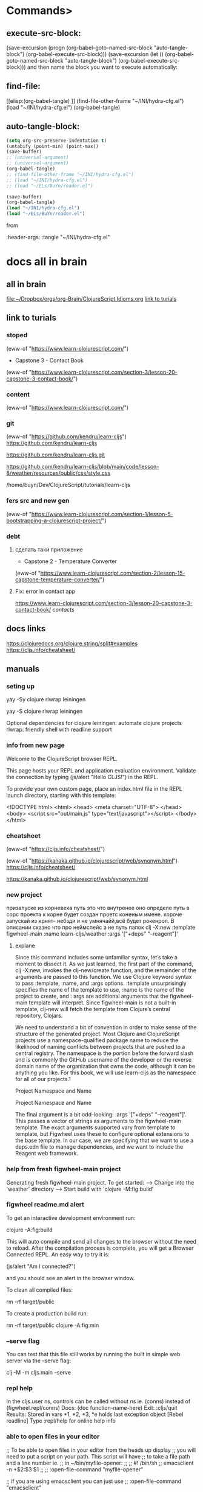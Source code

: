 * Commands>
** execute-src-block:
(save-excursion (progn (org-babel-goto-named-src-block "auto-tangle-block") (org-babel-execute-src-block)))
(save-excursion (let () (org-babel-goto-named-src-block "auto-tangle-block") (org-babel-execute-src-block)))
and then name the block you want to execute automatically:

** find-file:
[[elisp:(org-babel-tangle)
]]
(find-file-other-frame "~/INI/hydra-cfg.el")
(load "~/INI/hydra-cfg.el")
(org-babel-tangle)
** auto-tangle-block:
#+NAME: auto-tangle-block
#+begin_src emacs-lisp :results output silent :tangle no
(setq org-src-preserve-indentation t)
(untabify (point-min) (point-max))
(save-buffer)
;; (universal-argument)
;; (universal-argument)
(org-babel-tangle)
;; (find-file-other-frame "~/INI/hydra-cfg.el")
;; (load "~/INI/hydra-cfg.el")
;; (load "~/ELs/BuYn/reader.el")
 #+end_src

 
#+begin_src emacs-lisp :results output silent :tangle no
(save-buffer)
(org-babel-tangle)
(load "~/INI/hydra-cfg.el")
(load "~/ELs/BuYn/reader.el")
 #+end_src

from
#+HEADER: :tangle ~/INI/hydra-cfg.el

#+PROPERTY:    tangle ~/INI/hydra-cfg.el

:header-args: :tangle  "~/INI/hydra-cfg.el"
* docs all in brain
** all in brain
[[file:~/Dropbox/orgs/org-Brain/ClojureScript Idioms.org]]
[[file:~/Dropbox/orgs/org-Brain/ClojureScript Idioms.org::*link to turials][link to turials]]

** link to turials
*** stoped
(eww-of "https://www.learn-clojurescript.com/")

 * Capstone 3 - Contact Book
(eww-of "https://www.learn-clojurescript.com/section-3/lesson-20-capstone-3-contact-book/")
*** content
(eww-of "https://www.learn-clojurescript.com/")
*** git
(eww-of "https://github.com/kendru/learn-cljs")
https://github.com/kendru/learn-cljs

https://github.com/kendru/learn-cljs.git

https://github.com/kendru/learn-cljs/blob/main/code/lesson-8/weather/resources/public/css/style.css


/home/buyn/Dev/ClojureScript/tutorials/learn-cljs
*** fers src and new gen
(eww-of "https://www.learn-clojurescript.com/section-1/lesson-5-bootstrapping-a-clojurescript-project/")
*** debt
**** сделать таки приложение
 * Capstone 2 - Temperature Converter
(eww-of "https://www.learn-clojurescript.com/section-2/lesson-15-capstone-temperature-converter/")
**** Fix: error in contact app
https://www.learn-clojurescript.com/section-3/lesson-20-capstone-3-contact-book/
[[*contacts][contacts]]
** docs links
https://clojuredocs.org/clojure.string/split#examples
https://cljs.info/cheatsheet/
** manuals
*** seting up
yay -Sy clojure rlwrap leiningen

yay -S clojure rlwrap leiningen



Optional dependencies for clojure
    leiningen: automate clojure projects
    rlwrap: friendly shell with readline support

*** info from new page
Welcome to the ClojureScript browser REPL.

This page hosts your REPL and application evaluation environment. Validate the connection by typing (js/alert "Hello CLJS!") in the REPL.

To provide your own custom page, place an index.html file in the REPL launch directory, starting with this template:

<!DOCTYPE html>
<html>
  <head>
    <meta charset="UTF-8">
  </head>
  <body>
    <script src="out/main.js" type="text/javascript"></script>
  </body>
</html>
*** cheatsheet
(eww-of "https://cljs.info/cheatsheet/")

(eww-of "https://kanaka.github.io/clojurescript/web/synonym.html")
https://cljs.info/cheatsheet/

https://kanaka.github.io/clojurescript/web/synonym.html

*** new project
призапуске из корневека путь это что внутренее оно определе путь в сорс проекта к корне будет создан проетс коненым имене. короче запускай из крнят- небзди и не умнячайй,всё будет рокенрол. В описании сказно что про неймспейс а не путь папок
clj -X:new :template figwheel-main :name learn-cljs/weather :args '["+deps" "--reagent"]'
**** explane
Since this command includes some unfamiliar syntax, let’s take a
moment to dissect it. As we just learned, the first part of the
command, clj -X:new, invokes the clj-new/create function, and
the remainder of the arguments are passed to this function. We use
Clojure keyword syntax to pass :template, :name, and :args
options. :template unsurprisingly specifies the name of the
template to use, :name is the name of the project to create, and :
args are additional arguments that the figwheel-main template
will interpret. Since figwheel-main is not a built-in template, clj-new
will fetch the template from Clojure’s central repository, Clojars.

We need to understand a bit of convention in order to make sense
of the structure of the generated project. Most Clojure and
ClojureScript projects use a namespace-qualified package name to
reduce the likelihood of naming conflicts between projects that are
pushed to a central registry. The namespace is the portion before
the forward slash and is commonly the GitHub username of the
developer or the reverse domain name of the organization that
owns the code, although it can be anything you like. For this book,
we will use learn-cljs as the namespace for all of our projects.1

Project Namespace and Name 

Project Namespace and Name

The final argument is a bit odd-looking: :args '["+deps"
"--reagent"]'. This passes a vector of strings as arguments to the
figwheel-main template. The exact arguments supported vary from
template to template, but Figwheel uses these to configure
optional extensions to the base template. In our case, we are
specifying that we want to use a deps.edn file to manage
dependencies, and we want to include the Reagent web framework.
*** help from fresh figwheel-main project
Generating fresh figwheel-main project.
  To get started:
  -->  Change into the 'weather' directory
  -->  Start build with 'clojure -M:fig:build'
*** figwheel readme.md alert
To get an interactive development environment run:

    clojure -A:fig:build

This will auto compile and send all changes to the browser without the
need to reload. After the compilation process is complete, you will
get a Browser Connected REPL. An easy way to try it is:

    (js/alert "Am I connected?")

and you should see an alert in the browser window.

To clean all compiled files:

    rm -rf target/public

To create a production build run:

  rm -rf target/public
  clojure -A:fig:min
*** --serve flag
You can test that this file still works by running the built in simple
web server via the --serve flag:

clj -M -m cljs.main --serve

*** repl help
In the cljs.user ns, controls can be called without ns ie. (conns) instead of (figwheel.repl/conns)
    Docs: (doc function-name-here)
    Exit: :cljs/quit
 Results: Stored in vars *1, *2, *3, *e holds last exception object
[Rebel readline] Type :repl/help for online help info
*** able to open files in your editor
 ;; To be able to open files in your editor from the heads up display
 ;; you will need to put a script on your path. This script will have
 ;; to take a file path and a line number ie.
 ;; in ~/bin/myfile-opener:
 ;;
 ;; #! /bin/sh
 ;; emacsclient -n +$2:$3 $1
 ;;
 ;; :open-file-command "myfile-opener"
 
 ;; if you are using emacsclient you can just use
 ;; :open-file-command "emacsclient"

 ;; Logging output gets printed to the REPL, if you want to redirect it to a file:
 ;; :log-file "figwheel-main.log"
*** creat project structure
mkdir hello_seymore
cd hello_seymore
touch project.clj
touch index.html
mkdir -p src/hello_seymore
touch src/hello_seymore/core.cljs

** clojure
*** ns
**** exampls
(ns learn-cljs.import-fns
    (:require learn-cljs.import-fns.ui                     ;; <1>
              [learn-cljs.import-fns.format                ;; <2>
               :refer [pluralize]]
              [learn-cljs.import-fns.inventory             ;; <3>
               :as inventory]
              [goog.dom :refer [getElement]                ;; <4>
                        :rename {getElement get-element}]))

1 Require the entire learn-cljs.import-fns.ui namespace
2 Require a single function from the
 learn-cljs.import-fns.format namespace
3 Require the learn-cljs.import-fns.inventory namespace with
 the alias inventory
4 Require a single function from the Google Closure Library
 namespace, renaming that function
**** Form 2: Refer

In the second case, we follow the namespace by :refer
[pluralize]. :refer will make every var that is listed in the vector
that follows available without any prefix. Thus, we can write
(pluralize item) instead of
(learn-cljs.import-fns.format/pluralize item). Any function
in the learn-cljs.import-fns.format namespace can still be
called using the fully-qualified syntax.
**** Form 3: Aliased Namespace

In the third case, we alias the namespace that we require using :as.
This works similar to the first case in that we are able to refer to any
public var in the namespace. However, we can use the symbol that
we specified after :as instead of the full namespace. Thus,
learn-cljs.import-fns.inventory/make-inventory becomes
inventory/make-inventory. The use of :as can be very useful when
requiring from namespaces with very verbose names. In general, we
should also prefer :as to :refer, since it makes it clear where a var
that we reference comes from without needing to look back at the
namespace declaration.
**** Form 4: Aliased Vars

Finally, in the fourth case, we rename a specific var that we referred.
Here, we alias the getElement function from the Google Closure
Library’s goog.dom module in order to give it a more idiomatic
kebab-case name. In practice, renaming is used more often to
prevent a name collision. For example, we may want to import
functions called mark-inactive from both my-app.users and
my-app.customers namespaces. We can use :rename to import them
as mark-user-inactive and mark-customer-inactive.
**** table
  Require Form  Description  Function Usage    
  my.namespace  require entire  my.namespace/compute    
    namespace      
  my.namespace  require specific  compute    
  :refer [compute  functions and refer to      
  other-fn]  them unqualified      
  my.namespace :as  require namespace  mine/compute    
  mine  with alias      
  my.namespace  require namespace  calculate    
  :refer [compute]  with specific vars      
  :rename {compute  aliased      
  calculate}        
**** Importing Google Closure Library Classes
(ns my-ns
  (:import [goog.math Coordinate Rect]))

(.contains (Rect. 10 50 5 5)
           (Coordinate. 12 50))

The thing to remember about :import is that it is only used for
requiring classes (including enums) from Google Closure modules -
never for including a ClojureScript namespace or a
(non-constructor) function from a Google Closure module.
**** Requiring Macros
(:require-macros [macro-ns :as macros])
**** private function
(defn- add-quantity [inventory-item qty]                   ;; <3>
  (update-in inventory-item [:qty]
    (fn [current-qty] (+ current-qty qty))))

3 Use defn- to declare a private function
**** Namespaces and the REPL
***** :reload
dev:cljs.user=> (require '[learn-cljs.import-fns.format :as fmt] :reload)
nil
dev:cljs.user=> (fmt/pluralize "burrito")
"burritos"
***** in-ns
dev:cljs.user=> (in-ns 'import-fns.format)

dev:import-fns.format=> (replace-suffix "programmer" "er" "ing")
"programming"

*** cond
**** condp
(condp
  =                                                        ;; <1>
  answer                                                   ;; <2>
  "restart" (prompt game :start)                           ;; <3>
  "help" (show-help game current)
  "save" (save-state current)
  "easter-egg" (rickroll)
  (next-state game current answer))                        ;; <4>
[[https://www.learn-clojurescript.com/section-2/lesson-10-making-choices/][Making Choices | Lesson 10 | Learn ClojureScript]]
**** if
(if test-expr then-expr else-expr)

(def account-status
  (if (< (:balance account) low-balance-threshold)         ;; <1>
    :low-balance                                           ;; <2>
    :ok))                                                  ;; <3>
**** if-let
(defn make-contact [contact]
  (let [clean-contact (select-keys contact [:first-name :last-name :email])]
    (if-let [address (:address contact)]
      (assoc clean-contact :address (make-address address))
      clean-contact)))
**** when
(defn conversion-rate [sessions]                           ;; <1>
  (let [users (user-count sessions)
        purchases (purchase-count sessions)]
    (when (> users 0)                                      ;; <2>
      (/ purchases users))))

1 Define a function that gets the ratio of purchases to users
2 Use when to prevent division by zero

(when (< 499 (:status response))
  (show-error-notification (:body response)))
**** case

(defn flip [d a]
  (sort (case d
              \R <
              \L >)
        a))
*** pred
**** < 
(< (:balance account) low-balance-threshold)
**** some
;; Does the player have the potion of wisdom in their inventory?
(some #(= (:name %) "Potion of Wisdom")
      (get-inventory player))
**** even?
(if (even? 10) "Even" "Odd")
;; "Even"                                                  ;; <2>
**** every?
(fn [xs test-elems]                                        ;; <1>
  (println "Checking whether" xs                           ;; <2>
           "contains each of" test-elems)
  (let [xs-set (into #{} xs)]                              ;; <3>
    (every? xs-set test-elems)))
**** empty?
(defn add-all [xs]
  (loop [sum 0                                             ;; <1>
         nums xs]
    (if (empty? nums)                                      ;; <2>
      sum
      (recur (+ sum (first nums))
             (rest nums)))))                               ;; <3>

             
(when (not (empty? value)) value)))
**** contains?

cljs.user=> (contains? badges :night-owl)                  ;; <2>
*** loop
**** for
***** tut
In its most basic form, for takes any number of sequences and a
body, and it yields a new sequence by evaluating the body for every
combination of sequence elements:

(for [elem1 sequence1                                      ;; <1>
      elem2 sequence2]                                     ;; <2>
  expr)                                                    ;; <3>

  
(for [n (range 10)]                                        ;; <1>
  (* n n))                                                 ;; <2>

(require [clojure.math :as math])
(require '[clojure.math :as math])
(require '[clojure.math :as Math])
(let [sides-list (list [4.2 6] [4 4] [3 4] [5.5 3])]       ;; <1>
  (for [sides sides-list]                                  ;; <2>
    (Math/sqrt (+ (Math/pow (first sides) 2)               ;; <3>
                  (Math/pow (second sides) 2)))))
                                                           ;; <4>
;; (7.323933369440222 5.656854249492381 5 6.264982043070834)
***** forms
(for [n (range 100)                                        ;; <1>
      :let [square (* n n)]                                ;; <2>
      :when (even? n)                                      ;; <3>
      :while (< n 20)]                                     ;; <4>
  (str "n is " n " and its square is " square))            ;; <5>

;; ("n is 0 and its square is 0"
;; "n is 2 and its square is 4"
;; "n is 4 and its square is 16"
;; ...
;; "n is 18 and its square is 324")

***** exp
#+begin_src clojure
(for [n (range 10)]                                        ;; <1>
  (* n n))                                                 ;; <2>
#+end_src

#+RESULTS:
: Please reevaluate when nREPL is connected

#+begin_src clojure
(let [sides-list (list [4.2 6] [4 4] [3 4] [5.5 3])
      hypo-list (for [sides sides-list]                           
                  (Math/sqrt (+ (Math/pow (first sides) 2)        
                                (Math/pow (second sides) 2))))]
      hypo-list)
#+end_src

#+begin_src clojure
(let [sides-list (list [4.2 6] [4 4] [3 4] [5.5 3])
      hypo-list (for [sides sides-list]                           
                  (Math/sqrt (+ (Math/pow (first sides) 2)        
                                (Math/pow (second sides) 2))))]
  (for [sides sides-list
        c hypo-list]
    (let [a (get sides 0)
          b (get sides 1)]
      [a b c]
      ;; [a b]
      )))
#+end_src

#+RESULTS:
| 4.2 | 6 | 7.323933369440222 |
| 4.2 | 6 | 5.656854249492381 |
| 4.2 | 6 |               5.0 |
| 4.2 | 6 | 6.264982043070834 |
|   4 | 4 | 7.323933369440222 |
|   4 | 4 | 5.656854249492381 |
|   4 | 4 |               5.0 |
|   4 | 4 | 6.264982043070834 |
|   3 | 4 | 7.323933369440222 |
|   3 | 4 | 5.656854249492381 |
|   3 | 4 |               5.0 |
|   3 | 4 | 6.264982043070834 |
| 5.5 | 3 | 7.323933369440222 |
| 5.5 | 3 | 5.656854249492381 |
| 5.5 | 3 |               5.0 |
| 5.5 | 3 | 6.264982043070834 |


#+begin_src clojure
(let [sides-list (list [4.2 6] [4 4] [3 4] [5.5 3])
      hypo-list (for [sides sides-list]                           
                  (Math/sqrt (+ (Math/pow (first sides) 2)        
                                (Math/pow (second sides) 2))))]
  (for [sides sides-list
        c     hypo-list
        :let [a (get sides 0)
              b (get sides 1)]]
      [a b c]))
#+end_src

#+RESULTS:
| 4.2 | 6 | 7.323933369440222 |
| 4.2 | 6 | 5.656854249492381 |
| 4.2 | 6 |               5.0 |
| 4.2 | 6 | 6.264982043070834 |
|   4 | 4 | 7.323933369440222 |
|   4 | 4 | 5.656854249492381 |
|   4 | 4 |               5.0 |
|   4 | 4 | 6.264982043070834 |
|   3 | 4 | 7.323933369440222 |
|   3 | 4 | 5.656854249492381 |
|   3 | 4 |               5.0 |
|   3 | 4 | 6.264982043070834 |
| 5.5 | 3 | 7.323933369440222 |
| 5.5 | 3 | 5.656854249492381 |
| 5.5 | 3 |               5.0 |
| 5.5 | 3 | 6.264982043070834 |

#+begin_src clojure
(let [sides-list (list [4.2 6] [4 4] [3 4] [5.5 3])]
  (for [sides sides-list
        :let [a (first sides)
              b (second sides)
              c (Math/sqrt (+ (Math/pow a 2) (Math/pow b 2)))]]                           
    [a b c]))
#+end_src

#+RESULTS:
| 4.2 | 6 | 7.323933369440222 |
|   4 | 4 | 5.656854249492381 |
|   3 | 4 |               5.0 |
| 5.5 | 3 | 6.264982043070834 |
**** loop recur
***** gcd
(defn gcd [x y]                                            ;; <1>
  (if (= y 0)
    x
    (gcd y (mod x y))))                                    ;; <2>
;; #'cljs.user/gcd
(gcd 90 60)                                                ;; <3>
;; 30



(defn gcd-loop [a b]
  (loop [x a                                               ;; <1>
         y b]
    (if (= y 0)
      x                                                    ;; <2>
      (recur y (mod x y)))))                               ;; <3>
;; #'cljs.user/gcd-loop
(gcd-loop 90 60)
;; 30
***** loop Dissected
(loop [name-1 init-value-1                                 ;; <1>
       name-2 init-value-2]
  body-exprs                                               ;; <2>
  (recur next-value-1 next-value-2))                       ;; <3>


1 Pass in any number of bindings along with their value for the first
 pass of the loop
2 Any number of body expressions
3 Optionally recur to the beginning of the loop, supplying the values
 for each binding during the next iteration

***** for
(loop [i 0
      numbers []]
 (if (= i 10)
   numbers
   (recur (inc i) (conj numbers i))))                      ;; <1>
;; [0 1 2 3 4 5 6 7 8 9]
**** dorun
(do (dorun                                                 ;; <1>
      (for [i (range 100)]
        (println i)))
    (println "Done"))
;; 0                                                       ;; <2>
;; 1
;; ...
;; 99
;; Done
;; nil

Forcing Evaluation of a Lazy Sequence

1 Wrap the for in dorun
2 All numbers are printed as expected
**** doseq
(defn send-to-api [user]                                   ;; <1>
  (println "Sending to API:" user))
;; #'cljs.user/send-to-api
(let [users [{:name "Alice"}
             {:name "Bob"}
             {:name "Carlos"}]]
  (doseq [user users]                                      ;; <2>
    (send-to-api user))
  (println "Done!"))
;; Sending to API: {:name Alice}                           ;; <3>
;; Sending to API: {:name Bob}
;; Sending to API: {:name Carlos}
;; Done!
;; nil

1 Stub the send-to-api function
2 Iterate through the users collection
3 Side effects are performed immediately
**** do
(do
    (gevents/listen (gdom/getElement "app") "click"
      (fn [e]
        (condp = (aget e "target" "id")
          "up"   (swap! app-state inc)
          "down" (swap! app-state dec))))

    (add-watch app-state :counter-observer                 ;; <3>
      (fn [key atom old-val new-val]
        (render new-val)))

    (render @app-state)

    true)
*** vars
**** def
(def my-name "Fred")                                       ;; <1>
;; #'cljs.user/my-name

my-name
;; "Fred"

(def ten 10)
;; #'cljs.user/ten

(def twenty (* ten 2))                                     ;; <4>
;; #'cljs.user/twenty

twenty
;; 20

ten                                                        ;; <5>
;; 10


(def x 7)                                                  ;; <1>
;; #'cljs.user/x

x                                                          ;; <2>
;; 7

'x                                                         ;; <3>
;; x

(defn doubler [x] (* 2 x))                                 ;; <4>
;; #'cljs.user/doubler

(doubler 3)
;; 6

y                                                          ;; <5>
;; WARNING: Use of undeclared Var cljs.user/y at line 1 <cljs repl>
;; nil
**** defn
(defn mk-global [value]
  (def i-am-global value))
;; #'cljs.user/mk-global

mk-global                                                  ;; <2>
;; #object[ ... ]

(mk-global [4 8 15 16 23 42])
;; #'cljs.user/i-am-global

i-am-global                                                ;; <3>
;; [4 8 15 16 23 42]
**** list
***** create
cljs.user=> (list 4 8 15 16 23 42)                         ;; <1>
(4 8 15 16 23 42)

cljs.user=> '(4 8 15 16 23 42)                             ;; <2>
(4 8 15 16 23 42)

cljs.user=> (conj '(:west :north :north) :south)           ;; <3>
(:south :west :north :north)

cljs.user=> (first '("Tom" "Dick" "Harry"))                ;; <4>
"Tom"

cljs.user=> (rest '("Tom" "Dick" "Harry"))
("Dick" "Harry")
**** vectors
***** get
(let [desserts ["Apple Pie" "Ice Cream Sandwiches" "Chocolates" "Berry Buckle"]
      favorite-index 1
      favorite-dessert (get desserts favorite-index)]
  (println "All desserts are great, but I like" favorite-dessert "the best"))
***** first second
(let [sides-list (list [4.2 6] [4 4] [3 4] [5.5 3])]
  (for [sides sides-list
        :let [a (first sides)
              b (second sides)
              c (Math/sqrt (+ (Math/pow a 2) (Math/pow b 2)))]]                           
    [a b c]))
***** conj
****** 1
(loop [i 0
      numbers []]
 (if (= i 10)
   numbers
   (recur (inc i) (conj numbers i))))                      ;; <1>
****** 2
cljs.user=> (conj ["Moe" "Larry"] "Curly")                 ;; <1>
["Moe" "Larry" "Curly"]

cljs.user=> (first ["Athos" "Porthos" "Aramis"])
"Athos"
***** rest->list
cljs.user=> (rest ["Athos" "Porthos" "Aramis"])            ;; <2>
("Porthos" "Aramis")
***** add remove
(assoc test2 0 "test")
(merge test2 1 2 3)
***** slice
****** subvec
  (vec                                                     ;; <1>
    (concat                                                ;; <2>
      (subvec contact-list 0 idx)                          ;; <3>
      (subvec contact-list (inc idx)))))
***** concat
  (vec                                                     ;; <1>
    (concat                                                ;; <2>
      (subvec contact-list 0 idx)                          ;; <3>
      (subvec contact-list (inc idx)))))
***** nth
cljs.user=> (nth ["Athos" "Porthos" "Aramis"] 1)           ;; <3>
"Porthos"
***** ([
cljs.user=> (["Athos" "Porthos" "Aramis"] 1)               ;; <4>
"Porthos"
***** cost
  (vec                                                     ;; <1>
    (concat                                                ;; <2>
      (subvec contact-list 0 idx)                          ;; <3>
      (subvec contact-list (inc idx)))))
**** ClojureScript Data Literals
***** tab
|-----------+------------------------------------------------+----------------------------------------|
| Data Type | Description                                    | Example                                |
|-----------+------------------------------------------------+----------------------------------------|
| Number    | Integer or floating point numbers              | 17.4                                   |
| String    | Textual data                                   | "Today is the first day..."            |
| Character | Textual data                                   | \a                                     |
| Boolean   | Logical true/false                             | true                                   |
| Keyword   | Lightweight identifiers                        | :role                                  |
| Symbol    | Identifiers that are extensively used internal | 'cljs-is-awesome                       |
|           | to ClojureScript                               |                                        |
| List      | Ordered collection supporting efficient        | '(1 3 5 7 9)                           |
|           | traversal                                      |                                        |
| Vector    | Ordered collection supporting efficient access | [0 2 4 6 8]                            |
|           | by index                                       |                                        |
| Map       | Unordered collection associating unique keys   | {:name "Kayleigh", :age 29}            |
|           | to values                                      |                                        |
| Set       | Unordered collection of unique values          | #{true "ubiquity" 9.2}                 |
| nil       | The empty value                                | nil                                    |
| Object    | JavaScript object - used for interop           | #js {"isJs" true, "isImmutable" false} |
| Array     | JavaScript array - used for interop            | #js ["Lions" "Tigers" "Bears"]         |
|-----------+------------------------------------------------+----------------------------------------|
***** Numbers
****** q

32                                                         ;; <1>

012                                                        ;; <2>

0xbeef                                                     ;; <3>

0.6                                                        ;; <4>

1.719493e3                                                 ;; <5>

-0.12e-4                                                   ;; <6>

1 Decimal integer
2 Octal integer starts with a leading zero
3 Hexadecimal integer starts with leading 0x
4 Float
5 Float with an exponent
6 Float with a sign and exponent with a sign
****** inc  dec
    (add (inc x) (dec y))))
***** chars
\a                                                           ;; <2>
****** cast
******* number to char 
user> (doc char)
-------------------------
clojure.core/char
([x])
  Coerce to char
nil

***** Strings
****** q

"Quick! Brown foxes!"                                        ;; <1>

\a                                                           ;; <2>

"Column 1\tColumn 2"                                         ;; <3>

"foo
bar"                                                         ;; <4>

1 Simple string
2 Single character strings can be represented by the character
 proceeded by a backslash
3 String with special character
4 Strings can span multiple lines
****** str
    (str greeting ", " name)))                             ;; <3>
****** split
(def words (clojure.string/split
            "it was the best of times it was the worst of times"
            #" "))

****** join
  (->> contact                                             ;; <2>
       ((juxt :first-name :last-name))                     ;; <3>
       (str/join " ")))
****** string/replace
(defn disemvowel
  [string]
  (clojure.string/replace string #"(?i)[aeiou]" ""))
****** format
 (format "%d %d" (apply max xs) (apply min xs))))

***** Booleans
ClojureScript also uses JavaScript booleans. Since the only possible
options for a boolean are true or false, we will forego an extended
example.
***** Keywords
We now encounter a data type that does not have a JavaScript
equivalent. A keyword is represented by a name preceded by a
colon. Keywords evaluate to themselves, and two keywords with the
same name are considered equal. One interesting property of
keywords is that they can be used as a function. When used as a
function, the keyword expects a map as an argument and it will
return the value in the map for which it is the key. When a keyword
begins with two colons, the current namespace will be prepended to
the keyword.

Keywords

:a-keyword                                                  ;; <1>

::namespaced-keyword                                        ;; <2>

:explicit-ns/keyword                                        ;; <3>

{:name "Bill", :type "admin"}                               ;; <4>

(:type user)                                                ;; <5>

1 Simple keyword
2 With implicit namespace - shorthand for :
 cljs.user/namespaced-keyword
3 With explicit namespace
4 Used as keys in a map
5 Used as a function to perform a map lookup
***** Symbols

Symbols are an interesting data type because they are closely linked
to the Lisp family of programming languages from which
ClojureScript is derived. Symbols are names that usually evaluate to
some other object. We have seen symbols in almost every example
without even thinking about it.

my-function                                                 ;; <1>

first                                                       ;; <2>

1 Symbol referring to a user-defined variable
2 Symbol referring to a built-in function

Of ClojureScript’s data types, symbols are probably the most difficult
to comprehend. They have a very meta quality about them, and they
do not directly correspond to another familiar concept. When
ClojureScript code is evaluated, it will try to resolve a symbol to the
thing that it names. Sometimes, we want to refer to a symbol itself
rather than the thing that it names, in which case we can place a
single quote in front of the symbol to “quote” it, instructing the
ClojureScript reader to not evaluate it. Since they are not used very
commonly in application code, we will not revisit symbols to the
depth that we will with the other data types.
***** Lists

(+ 1 2 3 4)                                                 ;; <1>

'(+ 1 2 3 4)                                                ;; <2>

'(some data)                                                ;; <3>

'()                                                         ;; <4>

1 A list that is interpreted as an expression and evaluated
2 Prevent evaluation of a list by starting it with a single quote
3 Lists can contain any ClojureScript data type
4 An empty list
***** Vectors

Vectors are comprised of a number of expressions contained inside
square brackets. When ClojureScript encounters a vector, it will
interpret it as a data structure and will not try to evaluate it as a
function call. They are used in a similar manner to JavaScript arrays
and are the most common data structure in ClojureScript. Vectors
are also used to list the arguments that a function takes.

Vectors

[]                                                          ;; <1>

["Alice" "Bob" "Carol"]                                     ;; <2>

(defn say-hello [name]                                      ;; <3>
  (println "Hello," name))

1 An empty vector
2 A vector used to define a collection of strings
3 A vector used to declare a function’s argument list
***** Maps
{}                                                          ;; <1>

{"product" "Self-Sealing Stem Bolt"                         ;; <2>
 "sku" "DS9-SB09"
 "stock" 212}

{:name "Jorge", :age 29}                                    ;; <3>

1 An empty map
2 A map using strings as keys
3 A map using keywords as keys


 :transitions {"yes" :embarked,
               "no" :lost-game}
***** Sets

Sets are an unordered collection of unique elements. They are often
used when we want to avoid duplicates or need to quickly determine
whether an element is in a collection. Sets are declared with any
number of elements contained inside curly brackets that are prefixed
with a pound sign.

Sets

#{}                                                         ;; <1>

#{"admin" "editor" "author" "subscriber"}                   ;; <2>

1 An empty set
2 A set with several unique strings
***** Nil
Nil is the empty value and is always written as nil. It is the
equivalent of null in JavaScript and acts the same as false when
used as a boolean.
**** convert
***** str->int
(defn str->int [s] (Integer/parseInt s))
***** Integer.
(map #(Integer. %) (str/split game #":"))
**** maps
***** stract
{:type :start
 :title "Starbase Lambda"
 :dialog (str "Welcome, bold adventurer! You are about to embark on a dangerous "
              "quest to find the Tetryon Singularity.\nAre you up to the task?")
 :transitions {"yes" :embarked,
               "no" :lost-game}}

(any data typs as keys)
exampl vectors as key                
cljs.user=> {[:b 3] :miss, [:a 7] :hit}
{[:b 3] :miss, [:a 7] :hit}
***** create
****** {}
cljs.user=> {:type "talk"                                  ;; <1>
             :title "Simple Made Easy"
             :author "Rick Hickey"}
{:type "talk", :title "Simple Made Easy", :author "Rick Hickey"}

****** hash-map
cljs.user=> (hash-map :foo "bar", :baz "quux")             ;; <2>
{:baz "quux", :foo "bar"}
***** change of add new
****** assoc

cljs.user=> (defn add-sales-tax [cart-item]                ;; <1>
              (let [{:keys [price]} cart-item]
                (assoc cart-item :sales-tax (* price tax-rate))))
#'cljs.user/add-sales-tax

cljs.user=> (add-sales-tax {:name "Medium T-Shirt"         ;; <2>
                            :price 10.00})
{:name "Medium T-Shirt", :price 10, :sales-tax 0.79}

cljs.user=> (assoc trail                                   ;; <2>
                   :difficulty :moderate
                   :location "Colorado"
                   :max-elevation 12800)
***** remove
****** by key dissoc
cljs.user=> (defn untrack [session]
              (dissoc session :ip :user-agent))
#'cljs.user/untrack

cljs.user=> (untrack my-session)
{:start 1464641029299, :is-active? true, :page-views []}
****** narow dow by select-keys
cljs.user=> (select-keys my-session [:start :is-active? :page-views])
{:start 1464641029299,
 :is-active? true,
 :page-views []}
***** merge
cljs.user=> (defn click [location target]
              (merge (event :click)
                     {:location location, :target target}))
***** get
  (let [scene (get game current)

cljs.user=> (def fido {:breed "Boxer" :color "brown" :hungry? true})
#'cljs.user/fido

cljs.user=> (get fido :breed)
"Boxer"
***** (:
cljs.user=> (:color fido)
"brown"
***** :?)
cljs.user=> (fido :hungry?)
true
***** get-in
  (get-in scene [:transitions "yes"])
***** conj<-[]
cljs.user=> (conj {:x 10 :y 12} [:z 7])
{:x 10, :y 12, :z 7}
***** first ->[]
cljs.user=> (first {:x 10, :y 12, :z 7})
[:x 10]
***** rest->([]...)
cljs.user=> (rest {:x 10, :y 12, :z 7})
([:y 12] [:z 7])
***** repl
****** 01
#+begin_src clojure

(def cart [{:name "Silicone Pancake Mold" :price 10.49}
                       {:name "Small Pour-Over Coffee Maker" :price 18.96}
                       {:name "Digital Kitchen Scale" :price 24.95}])

(def tax-rate 0.079)
(defn add-sales-tax [cart-item]                ;; <1>
              (let [{:keys [price]} cart-item]
                (assoc cart-item :sales-tax (* price tax-rate))))

(add-sales-tax {:name "Medium T-Shirt"         ;; <2>
                            :price 10.00})


(map add-sales-tax cart)                       ;; <3>

#+end_src

#+RESULTS:
| #'user/cart                                                                                                                                                                                                               |
| #'user/tax-rate                                                                                                                                                                                                           |
| #'user/add-sales-tax                                                                                                                                                                                                      |
| {:name "Medium T-Shirt", :price 10.0, :sales-tax 0.79}                                                                                                                                                                    |
| ({:name "Silicone Pancake Mold", :price 10.49, :sales-tax 0.8287100000000001} {:name "Small Pour-Over Coffee Maker", :price 18.96, :sales-tax 1.49784} {:name "Digital Kitchen Scale", :price 24.95, :sales-tax 1.97105}) |
****** 02

#+begin_src clojure
(map add-sales-tax cart)                       ;; <3>
#+end_src

#+RESULTS:
| :name | Silicone Pancake Mold        | :price | 10.49 | :sales-tax | 0.8287100000000001 |
| :name | Small Pour-Over Coffee Maker | :price | 18.96 | :sales-tax |            1.49784 |
| :name | Digital Kitchen Scale        | :price | 24.95 | :sales-tax |            1.97105 |

****** 03
******* 001
#+begin_src clojure
(map #(:name %) cart)                       ;; <3>
#+end_src

#+RESULTS:
| Silicone Pancake Mold | Small Pour-Over Coffee Maker | Digital Kitchen Scale |

******* 002
#+begin_src clojure
(map (fn [elm] (:name elm)) cart)                       ;; <3>
#+end_src

#+RESULTS:
| Silicone Pancake Mold | Small Pour-Over Coffee Maker | Digital Kitchen Scale |

******* 003
#+begin_src clojure
(map #(:name %1) cart)                       ;; <3>
#+end_src

#+RESULTS:
| Silicone Pancake Mold | Small Pour-Over Coffee Maker | Digital Kitchen Scale |

****** 04 discount
******* defn

#+begin_src clojure
(defn discount [products pct-discount]
  (map (fn [product] (assoc product :price (* pct-discount (:price product)))) products))
#+end_src

#+RESULTS:
: #'user/discount
******* use
#+begin_src clojure
(discount cart 1.2)
#+end_src

1.2
| :name | Silicone Pancake Mold        | :price |             12.588 |
| :name | Small Pour-Over Coffee Maker | :price |             22.752 |
| :name | Digital Kitchen Scale        | :price | 29.939999999999998 |

0.2
| :name | Silicone Pancake Mold        | :price | 2.0980000000000003 |
| :name | Small Pour-Over Coffee Maker | :price | 3.7920000000000003 |
| :name | Digital Kitchen Scale        | :price |               4.99 |

1
| :name | Silicone Pancake Mold        | :price | 10.49 |
| :name | Small Pour-Over Coffee Maker | :price | 18.96 |
| :name | Digital Kitchen Scale        | :price | 24.95 |

0.9
| :name | Silicone Pancake Mold        | :price |  9.441 |
| :name | Small Pour-Over Coffee Maker | :price | 17.064 |
| :name | Digital Kitchen Scale        | :price | 22.455 |
**** atoms
***** def
(def counter (atom 0))
***** get
****** deref
Since an atom provides a reference to some value at any point in
time, we can dereference it - that is, get the immutable value to which
it refers - by using the deref macro or its shorthand form, @.

counter                                                    ;; <1>
;; => #object[cljs.core.Atom {:val 0}]
(deref counter)                                            ;; <2>
;; => 0

@counter                                                   ;; <3>
;; => 0
***** set
****** swap!
******* counter
(swap! counter inc)

@counter
;; => 1

(swap! counter + 9)

@counter
;; => 10

(swap! counter (constantly 0))

******* creature and base-creature
(def creature
  (atom {:type "water"
         :life 50
         :abilities ["swimming" "speed"]}))

(def base-creature @creature)                              ;; <1>

(swap! creature update :abilities conj "night vision")

@creature                                                  ;; <2>
;; => {:type "water"
;;     :life 50
;;     :abilities ["swimming" "speed" "night vision"]}

base-creature                                              ;; <3>
;; => {:type "water"
;;     :life 50
;;     :abilities ["swimming", "speed"]}
****** reset!
(reset! counter 0)

@counter
;; => 0
***** set-validator!
(set-validator! creature
  (fn [c] (>= (:life c) 0)))

(swap! creature assoc :life 10) ;; Ok

(swap! creature assoc :life -1) ;; Throws error

(:life @creature) ;; 10
***** watch
****** add-watch

(defonce app-state (atom 0))                               ;; <1>

(def app-container (gdom/getElement "app"))

(defn render [state]                                       ;; <2>
  (set! (.-innerHTML app-container)
        (hiccups/html
          [:div
            [:p "Counter: " [:strong state]]
            [:button {:id "up"} "+"]
            [:button {:id "down"} "-"]])))

(defonce is-initialized?
  (do
    (gevents/listen (gdom/getElement "app") "click"
      (fn [e]
        (condp = (aget e "target" "id")
          "up"   (swap! app-state inc)
          "down" (swap! app-state dec))))

    (add-watch app-state :counter-observer                 ;; <3>
      (fn [key atom old-val new-val]
        (render new-val)))

    (render @app-state)

    true))
****** remove-watch
(remove-watch app-state :counter-observer)
***** patterns
****** Guideline #1: Pass atoms explicitly

In order to keep a function testable and easy to reason about, we
should always explicitly pass in any atom(s) on which it operates as
arguments rather than operating on a global atom from its scope:

;; Don't do this
(def state (atom {:counter 0}))                            ;; <1>
(defn increment-counter []
  (swap! state update :counter inc))

;; OK
(defn increment-counter [state]                            ;; <2>
  (swap! state update :counter inc))
****** Guideline #2: Prefer fewer atoms
In general, an application should have fewer atoms with more data
rather than a separate atom for every piece of state. It is simpler to
think about transitioning our entire app state one step at a time
rather than synchronizing separate pieces of state:

;; Don't do this
(def account-a (atom 100))                                 ;; <1>
(def account-b (atom 100))
(swap! account-a - 25)
(swap! account-b + 25)

;; OK
(def accounts (atom {:a 100                                ;; <2>
                     :b 100}))
(swap! accounts
  (fn [accounts]
    (-> accounts
        (update :a - 25)
        (update :b + 25))))

1 Represent each piece of state as a separate atom
2 Represent our “world” as an atom
**** actions
***** costing
****** into
(fn [xs test-elems]                                        ;; <1>
  (println "Checking whether" xs                           ;; <2>
           "contains each of" test-elems)
  (let [xs-set (into #{} xs)]                              ;; <3>
    (every? xs-set test-elems)))

    
cljs.user=> (def my-vec ["Lions" "Tigers" "Bears" "Lions"])
#'cljs.user/my-vec

cljs.user=> (defn loud [word]
              (str word "!"))
#'cljs.user/loud

cljs.user=> (map loud my-vec)                              ;; <1>
("Lions!" "Tigers!" "Bears!" "Lions!")

cljs.user=> (into [] (map loud my-vec))                    ;; <2>
["Lions!" "Tigers!" "Bears!" "Lions!"]

cljs.user=> (into '() (map loud my-vec))                   ;; <3>
("Lions!" "Bears!" "Tigers!" "Lions!")
# 3 Putting the seq into a list reverses the elements

cljs.user=> (into #{} (map loud my-vec))                   ;; <4>
#{"Lions!" "Tigers!" "Bears!"}
***** filter
****** by defn
cljs.user=> (filter even? '(1 2 3 4 5))                    ;; <1>
(2 4)

cljs.user=> (defn longer-than-4? [s]                       ;; <2>
              (> (count s) 4))
#'cljs.user/longer-than-4?

cljs.user=> (filter longer-than-4?                         ;; <3>
                    ["Life" "Liberty" "Pursuit" "of" "Happiness"])
("Liberty" "Pursuit" "Happiness")
****** by key?

cljs.user=> (def cart [{:name "Silicone Pancake Mold" :price 10.49 :taxable? false}
                       {:name "Small Pour-Over Coffee Maker" :price 18.96 :taxable? true}
                       {:name "Digital Kitchen Scale" :price 24.95 :taxable? true}])

#'cljs.user/cart
cljs.user=> (filter :taxable? cart)
({:name "Small Pour-Over Coffee Maker", :price 18.96, :taxable? true}
 {:name "Digital Kitchen Scale", :price 24.95, :taxable? true})

--------------------------------------- 
(reduce +                                                  ;; <1>
        (map :price                                        ;; <2>
             (filter :taxable? cart)))                     ;; <3>
***** set
cljs.user=> (set! js/testScores (clj->js updated-scores))  ;; <4>
***** get
****** set default value
(get contact :address {})
***** nested
****** get-in
(get-in user [:sessions 0 :page-views 0])

(get
  (get
    (get
      (get user :sessions)                                 ;; <1>
     0)                                                    ;; <2>
   :page-views)                                            ;; <3>
  0)                                                       ;; <4>
****** assoc-in
(assoc-in user
          [:sessions 0 :page-views]                        ;; <1>
          [(page-view "www.learn-cljs.com" 123456 [])])    ;; <2>

(assoc-in {} [:foo :bar :baz] "quux")
=> {:foo {:bar {:baz "quux"}}}
****** update-in
cljs.user=> (update-in {:num 1} [:num] inc)
{:num 2}
***** sort
(defn flip [d a]
  (sort (case d \R < \L >) a))

(sort a) = <
***** loop
****** doseq
(def numbers [4, 8, 15, 16, 23, 42])

(doseq [n numbers]
  (println "The number is" n))
***** let
****** bind
(let [bindings]
  expr1
  expr2
  ...
  expr-n)
(defn parse-msg [msg-raw]
  (let [msg-types {:c ::control
                   :e ::event
                   :x ::error}
        msg (reader/read-string msg-raw)
        type (:t msg)
        data (:d msg)]
    (println "Got data:" data)
    [(get msg-types type) data]))

    
the names
that we declare first are available in later bindings. For example, we
defined msg as the result of evaluating the expression
****** vector bind
******* def
(let [[id name rank extra] [420 "Pepper" "Sgt."]]
  (println "Hello," rank name "- you have ID =" id "and extra =" extra))

;; Hello, Sgt. Pepper - you have ID = 420 and extra = nil
******* _
(let [[_ name rank] [420 "Pepper" "Sgt."]]
  (println "Hello," rank name))

;; Hello, Sgt. Pepper

******* &
(let [[eat-now & eat-later] ["nachos" "salad" "apples" "yogurt"]]
  (println "Please pass the" eat-now)
  (println "I'm saving these for later:" eat-later))

;; Please pass the nachos
;; I'm saving these for later: (salad apples yogurt)

******* 
****** map bind
******* def
(let [{x :x
       y :y} {:x 534 :y 497 :z -73}]
  (println "Inspecting coordinates:" x "," y))

;; Inspecting coordinates: 534 , 497
******* :strs instead of :keys
(let [{:keys [x y z]} {:x 534 :y 497 :z -73}]
  (println "x = " x "| y = " y "| z = " z))

;; x =  534 | y =  497 | z =  -73
******** exampl
cljs.user=> (defn add-sales-tax [cart-item]                ;; <1>
              (let [{:keys [price]} cart-item]
                (assoc cart-item :sales-tax (* price tax-rate))))
#'cljs.user/add-sales-tax

cljs.user=> (add-sales-tax {:name "Medium T-Shirt"         ;; <2>
                            :price 10.00})
{:name "Medium T-Shirt", :price 10, :sales-tax 0.79}
******* :keys :or
(let [{:keys [fname lname profession]
       :or {profession "professional"}} {:fname "Sasha" :lname "Simonova"}]
  (println fname lname "is a" profession))

;; Sasha Simonova is a professional
***** map
****** map
****** map-indexed
it calls the mapping function with the index of the element in
the sequence as well as the element itself
      (map-indexed (fn [idx contact]
                     (render-contact-list-item idx contact (= idx selected)))
                   contacts)]))
***** reduce
****** example
cljs.user=> (def cart                                      ;; <1>
              [{:name "Tachyon Emitter Array" :price 1099.45}
               {:name "Dilithium Matrix" :price 2442.00}
               {:name "Antimatter Chamber Sealant Rings (4)" :price 19.45}
               {:name "Toothbrushes (2-pack)" :price 8.50}])
#'cljs.user/cart

cljs.user=> (defn add-price [total item]                   ;; <2>
              (+ total (:price item)))
#'cljs.user/add-price

cljs.user=> (def total (reduce add-price 0 cart))          ;; <3>
#'cljs.user/total

cljs.user=> (.toFixed total 2)
"3569.40"
****** repl
#+begin_src clojure
(def events [{:event :click, :timestamp 1463889739}
             {:event :typing, :timestamp 1463889745}
             {:event :click, :timestamp 1463889746}
             {:event :click, :timestamp 1463889753}])
#+end_src

#+RESULTS:
: #'user/events

#+begin_src clojure
(defn longest-idle-time [events]
  (:max-idle                                               ;; <1>
    (reduce (fn [{:keys [max-idle last-ts]} event]         ;; <2>
              (let [ts (:timestamp event)
                    idle-time (- ts last-ts)]
                {:max-idle (max max-idle idle-time)        ;; <3>
                 :last-ts ts}))
            {:max-idle 0
             :last-ts (:timestamp (first events))}         ;; <4>
            events)))
#+end_src

#+RESULTS:
: #'user/longest-idle-time

#+begin_src clojure
(longest-idle-time events)
#+end_src

#+RESULTS:
: 7

#+begin_src clojure
(defn count-user-clicks [events]
  (reduce #(if (= :click (:event %2))
                 (inc %1)
                 %1)
          0 events))
#+end_src

#+begin_src clojure
(defn count-user-clicks [events]
  (reduce (fn [clicks-sum event]
            (if (= (:event event) :click )
                 (inc clicks-sum)
                 clicks-sum))
          0 events))

(count-user-clicks events)
#+end_src

#+begin_src clojure
(defn count-user-clicks [events]
  (reduce (fn [clicks-sum event]
            (or (= (:event event) :click )
                 (inc clicks-sum)
                 clicks-sum))
          0 events))

(count-user-clicks events)
#+end_src
#+RESULTS:
| #'user/count-user-clicks |
|                        3 |

#+begin_src clojure
(count-user-clicks events)
#+end_src

#+RESULTS:
: 3

#+begin_src clojure
(def duble-click-max-lag 1)
(defn count-user-duble-clicks [events]
  (reduce (fn [last-event new-event]
            (unless (:clicks-sum last-event)
                      (assoc last-event :clicks-sum 0))
            (when (= (:event new-event) :click )
              (when (last-event new-event)
              (assoc last-event :clicks-sum (inc clicks-sum))
                 clicks-sum))
                  )
          0 events))

(count-user-duble-clicks events)
#+end_src

#+begin_src clojure
;; (defn test [{clicks-sum :clicks-sum
(defn test [{un-clicks-sum :clicks-sum
             last-ts :timestamp}
            {new-event :event
             new-ts :timestamp}]
  ;; (println last-event)
  ;; (when-not (integer? clicks-sum) (def clicks-sum 0))
  ;; (let [clicks-sum 1]
  ;;  [clicks-sum last-ts new-event last-ts])
  ;; (def clicks-sum 1)
  (let [clicks-sum
        (if (and (= new-event :click )
                 (> duble-click-max-lag
                 (- new-ts last-ts)))
        (inc un-clicks-sum)
        0)]
        ;; 0]
          ;; (inc clicks-sum))))
  ;; [clicks-sum last-ts new-event last-ts]
  ;; (def clicks-sum (inc clicks-sum))
  ;; (inc clicks-sum)
  [clicks-sum (- new-ts last-ts)
   (> duble-click-max-lag (- new-ts last-ts))
    (and (= new-event :click )
                            (> duble-click-max-lag
                               (- new-ts last-ts)))])
  ;; (println clicks-sum)
  ;; (println last-ts)
  ;; (println "test ok")
  )

;; (test (first events) (second events))
;; (events 3)
(test (events 2) (events 3))
#+end_src

#+RESULTS:
| #'user/test                          |
| class java.lang.NullPointerException |

#+begin_src clojure
(test (first events) (second events))
#+end_src

#+RESULTS:
: 1463889745

#+begin_src clojure
(def duble-click-max-lag 1)
#+end_src

#+begin_src clojure
(defn count-user-duble-clicks [events]
  (:clicks-sum
   (reduce (fn [{;; last-event :event
                un-clicks-sum :clicks-sum
                last-ts :timestamp}
                {new-event :event
                new-ts :timestamp}]
            (let [clicks-sum (if (integer? un-clicks-sum) un-clicks-sum 0)]
              (when (= new-event :click )
                (when (> duble-click-max-lag
                        (- new-ts last-ts)
                      (inc clicks-sum))))
                {;; :event last-event
                :clicks-sum clicks-sum 
                :timestamp last-ts}))
          events)))

(count-user-duble-clicks events)
#+end_src

#+RESULTS:
| #'user/count-user-duble-clicks |
|                              0 |

#+begin_src clojure
(def duble-click-max-lag 10000000000000000)
(count-user-duble-clicks events)
#+end_src

#+begin_src clojure
(def duble-click-max-lag 10000000000000000)
(inc duble-click-max-lag)
duble-click-max-lag
#+end_src

#+RESULTS:
| #'user/duble-click-max-lag |
|                          0 |

#+begin_src clojure
(defn its-biger? [old new]
  (let [delta (- (:timestamp new) (:timestamp old))]
    (if (< (:bigest old) delta)
      {:bigest delta, :timestamp (:timestamp new)}
      {:bigest (:bigest old), :timestamp (:timestamp new)})
    ))

(reduce #() {:bigest 0, :timestamp (:timestamp (ferst events))} events)

#+end_src
***** update
(defn maybe-set-address [contact]                          ;; <1>
  (if (:address contact)
    (update contact :address make-address)
    contact))

(update state :contacts                            ;; <2>
        replace-contact idx contact)
(update state :contacts
        add-contact contact)))))
***** update-in
      (update-in [:tags] conj "immutability")
      (update-in [:rating] inc)
      (update-in [:title] #(str % " for fun and profit"))
***** transient
(transient {})
;; #object[cljs.core.TransientArrayMap]

The API for working with transients is similar to the standard
collection API, but the transformation functions all have a !
appended, e.g. assoc!, conj!. The read API, however, is identical to
that of immutable collections. A transient collection may be
converted back to its persistent counterpart using the persistent!
function:

(-> {}
    transient                                              ;; <1>
    (assoc! :speed 12.3)
    (assoc! :position [44, 29])
    persistent!)                                           ;; <2>
1 Convert map to a transient
2 Convert transient map back to a persistent (immutable) structure

*** Constract
**** #
(some #(= (:name %) "Potion of Wisdom")
      (get-inventory player))
**** on functin operatins
***** comp
****** q
1 comp creates a new function that composes others together
the -> macro applied in reverse
тоесть берёт функции и последовательно применяет кним аргумент
(= ((comp f g) x)
   (f (g x)))
****** x1
(defn user-status [user]
  [:div {:class "user-status"}
    ((juxt
      (comp bold nickname)                                 ;; <1>
      (partial with-status                                 ;; <2>
               [:span {:class "status-indicator"}]))
     user)])
***** partial
****** q
2 partial creates a function that already has some arguments
 supplied

(defn add [x y]                                            ;; <1>
  (+ x y))

(def add-5 (partial add 5))                                ;; <2>

(add-5 10)
;; 15

(def add-5
  (fn [y]
    (add 5 y)))
****** x1
(defn user-status [user]
  [:div {:class "user-status"}
    ((juxt
      (comp bold nickname)                                 ;; <1>
      (partial with-status                                 ;; <2>
               [:span {:class "status-indicator"}]))
     user)])
***** juxt
****** x01
(def minmax
  (juxt #(reduce Math/min %)
        #(reduce Math/max %)))

(minmax [48 393 12 14 -2 207])
;; [-2 393]
****** x02
  (->> contact                                             ;; <2>
       ((juxt :first-name :last-name))                     ;; <3>
       (str/join " ")))

((juxt :first-name :last-name )
  (contact-list 0))
 
["Phillip" "Jordan"]

((juxt :first-name :last-name) {:first-name "Bob" :last-name "Jones"})
;; ["Bob" "Jones"]
****** 3
**** range
***** take
(take 5 (range))                                           ;; <5>
;; (0 1 2 3 4)
***** map
(map inc (take 5 (range)))
;; (1 2 3 4 5)
***** doseq
(doseq [i (range 5)]
  (println "Looping!"))
;; Looping!
;; Looping!
;; Looping!
;; Looping!
;; Looping!
;; nil                                                     ;; <3>
**** lambda
***** fn
(def remove-by                                             ;; <1>
  (fn [pred]
    (fn [list]                                             ;; <2>
      (reduce (fn [acc elem]
                (if (pred elem) acc (conj acc elem)))
              []
              list))))

(def remove-reds                                           ;; <3>
  (remove-by (fn [product] (= "Red" (:color product)))))

(remove-reds
  [{:sku "99734N" :color "Blue"}
   {:sku "99294N" :color "Red"}
   {:sku "11420Z" :color "Green"}])
***** #( %1 %2)
#(let [xs-set (into #{} %1)]
   (every? xs-set %2)))
***** (# %)

(#(str "Hello " %) "world")
;; => "Hello world"
***** closure
(defn make-adder [x]
  (fn [y]
    (add x y)))

((make-adder 1) 5)  ;; 6
((make-adder 2) 5)  ;; 7
((make-adder 10) 5) ;; 15

**** defn
***** def fn
(def contains-every?                                       ;; <1>
  (fn [xs test-elems]
    ;; function body...
    ))

(defn contains-every? [xs test-elems]                      ;; <2>
  ;; function body...
)
***** (defn ([1] ()) ([2]())
****** q
(defn my-multi-arity-fn
 ([a] (println "Called with 1 argument" a))                ;; <1>
 (                                                         ;; <2>
  [a b]                                                    ;; <3>
  (println "Called with 2 arguments" a b)                  ;; <4>
 )
 ([a b c] (println "Called with 3 arguments" a b c)))

(defn my-single-arity-fn [a]                               ;; <5>
  (println "I can only be called with 1 argument"))
****** super call
(defn page-view
  ([url] (page-view url (.now js/Date) []))    ;; <1>
  ([url loaded] (page-view url loaded []))
  ([url loaded events]
    {:url url
      :loaded loaded
      :events events}))

***** Docstrings
(defn make-inventory
  "Creates a new inventory that initially contains no items.
  Example:
  (assert
    (== 0 (count (:items (make-inventory)))))"
  []
  {:items []})
***** (doc
dev:cljs.user=> (doc make-inventory)
-------------------------
cljs.user/make-inventory
([])
  Creates a new inventory that initially contains no items.
  Example:
  (assert
    (== 0 (count (:items (make-inventory)))))
nil
***** :pre :post
(defn fractional-rate [num denom]
  {:pre [(not= 0 denom)]                                   ;; <1>
   :post [(pos? %) (<= % 1)]}                              ;; <2>
  (/ num denom))

(fractional-rate 1 4)
;; 0.25

(fractional-rate 3 0)
;; Throws:
;; #object[Error Error: Assert failed: (not= 0 denom)]
***** recur

#+begin_src clojure
(defn factorial
 ([n] (factorial n 1 []))
 ([n result result-list]
  (if (<= n 1)
    result-list
    (recur (dec n) (* result n) (conj result-list (* result n))))))

(factorial 5)
#+end_src

#+RESULTS:
| #'user/factorial |
| [5 20 60 120]    |
***** bindin params
(fn [{:keys [max-idle last-ts]} event]         ;; <2>
              (let [ts (:timestamp event)
                    idle-time (- ts last-ts)]
                {:max-idle (max max-idle idle-time)        ;; <3>
                 :last-ts ts}))
**** Thread
***** Thread-First Transformation
(-> val                                                    ;; <1>
    (fn-1 :foo)                                            ;; <2>
    (fn-2 :bar :baz)                                       ;; <3>
    (fn-3))

(fn-3                                                      ;; <4>
  (fn-2
    (fn-1 val :foo)
    :bar :baz))
***** thread last
  (->> contact                                             ;; <2>
       ((juxt :first-name :last-name))                     ;; <3>
       (str/join " ")))
**** try
***** base

(try
  (do-stuff 42)
  (call-api {:id 17})                                      ;; <1>
  true                                                     ;; <2>
  (catch js/Error e                                        ;; <3>
    (println "An error occurred:" e)
    false)
  (finally
    (do-cleanup)))                                         ;; <4>

1 Multiple expressions can occur inside the body of try
2 try is an expression and returns a value
3 catch is always used with the class of the value that should be
 caught
4 If a finally clause is present, it is called for side effects
***** throw
dev:cljs.user=> (try
           #_=>   (throw {:type :custom-error
           #_=>           :message "Something unpleasant occurred"})
           #_=>   (catch :default e
           #_=>     (println "Caught value:" e)))
Caught value: {:type :custom-error, :message Something unpleasant occurred}
nil
***** ex-info
****** def
(ex-info "A parse error occurred"                          ;; <1>
         {:line 17 :char 8 :last-token "for"}              ;; <2>
         :unexpected-end-of-string)                        ;; <3>

Creating an ExceptionInfo error

1 Error message
2 Metadata
3 Cause (optional)
****** long
(def required-attrs [:id :email])
(def allowed-attrs [:id :email :first-name :last-name])

(defn make-user [user-data]
  (cond
    (not (every? #(contains? user-data %) required-attrs))
    (throw (ex-info "Missing required attributes"
                    {:required required-attrs
                     :found (keys user-data)}
                    :validation-failed))
    (not (every? #(some (set allowed-attrs) %) (keys user-data)))
    (throw (ex-info "Found disallowed attributes"
                    {:allowed allowed-attrs
                     :found (keys user-data)}
                    :validation-failed))
    :else (assoc user-data :type :user)))

(defn hydrate-user []
  (let [serialized-user (try
                          (.getItem js/localStorage "current-user")
                          (catch js/Error _
                            (throw (ex-info "Could not load data from localStorage"
                                            {}
                                            :local-storage-unsupported))))
        user-data (try
                    (.parse js/JSON serialized-user)
                    (catch js/Error _
                      (throw (ex-info "Could not parse user data"
                                      {:string serialized-user}
                                      :parse-failed))))]
    (-> user-data
        (js->clj :keywordize-keys true)
        make-user)))

(try
  (hydrate-user)
  (catch ExceptionInfo e
    (case (ex-cause e)
      :local-storage-unsupported
      (display-error (str "Local storage not supported: "
                                                     (ex-message e)))
      :parse-failed
      (do (display-error "Could not load user data from browser")
          (log-error {:type :user-parse-failed
                      :source (:string (ex-data e))}))
      :validation-failed
      (do (display-error "There was an error in your submission. Please correct it before continuing.")
          (update-field-errors (ex-data e)))
      ;; Re-throw an unknown error
      (throw e))))

***** repl
#+begin_src clojure
(try
  :success
  (catch :default _
    :failure))

#+end_src

#+begin_src clojure
(try
		(throw {:type :custom-error
						:message "Something unpleasant occurred"})
		(catch :default e
			(println "Caught value:" e)))
#+end_src

#+RESULTS:
: Please reevaluate when nREPL is connected

*** colections
**** conj

cljs.user=> (conj '(:lions :tigers) :bears)                ;; <1>
(:bears :lions :tigers)

cljs.user=> (conj [:lions :tigers] :bears)                 ;; <2>
[:lions :tigers :bears]

cljs.user=> (conj #{:lions :tigers} :bears)                ;; <3>
#{:lions :tigers :bears}

cljs.user=> (conj #{:lions :tigers} :tigers)               ;; <4>
#{:lions :tigers}
**** first
**** rest
**** remove
***** pred
(remove pos? [1 -2 2 -1 3 7 0])
;;=> (-2 -1 0)

(remove nil? [1 nil 2 nil 3 nil])
;;=> (1 2 3)

;; remove items that are evenly divisible by 3
(remove #(zero? (mod % 3)) (range 1 21))
;;=> (1 2 4 5 7 8 10 11 13 14 16 17 19 20)
***** codewars

(defn disemvowel [string]
  (->> string
       (remove (set "aeiouAEIOU"))
       (apply str)))

**** repl
***** Sequence
#+begin_src clojure

(def samples [[8 12 4]
              [9 3 3 6]
              [11 4]])

#+end_src

#+RESULTS:
: Please reevaluate when nREPL is connected

** reagent
*** js/alert
(fn [message]
  (js/alert (.toUpperCase (str message "!!!!!!!!!!!!!!!!"))))

(ns my-cljs-project.core)                                  ;; <1>
(js/alert "Hello World")                                   ;; <2>
*** innerHTML
(set! (.-innerHTML someElem)
      (count
        (filter missing-phone? users)))
*** console
*** add input
(in-ns 'learn-cljs.weather)                                ;; <1>
;; nil

(def input (.createElement js/document "input"))           ;; <2>
;; #'learn-cljs.weather/input                              ;; <3>

(.appendChild (.-body js/document) input)
;; #object[HTMLInputElement [object HTMLInputElement]]

(set! (.-placeholder input) "Enter something")             ;; <4>
;; "Enter something"

(defn handle-input [e]                                     ;; <5>
  (swap! app-state assoc :text (-> e .-target .-value)))
;; #'learn-cljs.weather/handle-input

(set! (.-onkeyup input) handle-input)
;; #object[learn_cljs$weather$handle_input ...]

-----------------------------------------

(defn event-value [e] (-> e .-target .-value))
;; #'learn-cljs.weather/event-value

(defn update-text [value]
  (swap! app-state assoc :text value))
;; #'learn-cljs.weather/update-text

(defn handle-input [e]
  (update-text (event-value e)))
;; #'learn-cljs.weather/handle-input
------------------

[:input {:type "text"
         :placeholder "Postal Code"
         :value (:postal-code @app-state)
         :on-change #(swap! app-state assoc :postal-code (-> % .-target .-value))}]
*** button
**** on-click
[:button {:on-click get-forecast!} "Go"]
**** gevents/listen
(defn render [state]                                       ;; <2>
  (set! (.-innerHTML app-container)
        (hiccups/html
          [:div
            [:p "Counter: " [:strong state]]
            [:button {:id "up"} "+"]
            [:button {:id "down"} "-"]])))

(defonce is-initialized?
  (do
    (gevents/listen (gdom/getElement "app") "click"
      (fn [e]
        (condp = (aget e "target" "id")
          "up"   (swap! app-state inc)
          "down" (swap! app-state dec))))

    (add-watch app-state :counter-observer                 ;; <3>
      (fn [key atom old-val new-val]
        (render new-val)))
*** change in map
**** whith swap! and assoc
         (swap! app-state assoc :postal-code (-> % .-target .-value))}]
**** swap! and update-in
(defn handle-response [resp]
  (let [today (get-in resp ["list" 0 "main" "temp"])       ;; <1>
        tomorrow (get-in resp ["list" 8 "main" "temp"])]
    (swap! app-state                                       ;; <2>
        update-in [:temperatures :today :value] (constantly today))
    (swap! app-state
        update-in [:temperatures :tomorrow :value] (constantly tomorrow))))
*** render
(defn mount-app-element []                                 ;; <4>
  (rdom/render [app] (gdom/getElement "app")))

  
(defn app []
  [:div {:class "app"}
   [title]                                                 ;; <2>
   [:div {:class "temperatures"}
    (for [temp (vals (:temperatures @app-state))]          ;; <3>
      [temperature temp])]
   [postal-code]])

(defn title []
  [:h1 (:title @app-state)])


(defonce app-state (r/atom {:title "WhichWeather"
                            :postal-code ""
                            :temperatures {:today {:label "Today"
                                                   :value nil}
                                           :tomorrow {:label "Tomorrow"
                                                      :value nil}}}))

(defn temperature [temp]                                   ;; <1>
  [:div {:class "temperature"}
   [:div {:class "value"}
    (:value temp)]
   [:h2 (:label temp)]])

(mount-app-element)


  <body>
    <div id="app">
    </div> <!-- end of app div -->
    <script src="cljs-out/dev-main.js" type="text/javascript"></script>

** JavaScript
*** acces
js/document
js/window
*** js->clj
*** clj->js
#+begin_src clojure
cljs.user=> (def characters #{"Lucy" "Ricky" "Fred" "Ethel"})
#'cljs.user/characters
cljs.user=> (def js-characters (clj->js characters))
#'cljs.user/js-characters
cljs.user=> js-characters
#js ["Ricky" "Fred" "Lucy" "Ethel"]
cljs.user=> (js->clj js-characters)
["Ricky" "Fred" "Lucy" "Ethel"]
cljs.user=> (= characters (js->clj js-characters))
false
#+end_src
*** testScores
#+begin_src js
var testScores = [                                         // <1>
  { id: 1, score: 86, gradeLetter: "B" },                  // <2>
  { id: 2, score: 93, gradeLetter: "A" },
  { id: 3, score: 78, gradeLetter: "C" },
];
#+end_src



#+begin_src clojure
cljs.user=> (def cljs-scores (js->clj js/testScores))      ;; <1>
#'cljs.user/cljs-scores

cljs.user=> cljs-scores
[{"id" 1, "score" 86, "gradeLetter" "B"}
{"id" 2, "score" 93, "gradeLetter" "A"}
{"id" 3, "score" 78, "gradeLetter" "C"}]

cljs.user=> (conj cljs-scores                              ;; <2>
                  {"id" 4, "score" 87, "gradeLetter" "B"})
[{"id" 1, "score" 86, "gradeLetter" "B"}
{"id" 2, "score" 93, "gradeLetter" "A"}
{"id" 3, "score" 78, "gradeLetter" "C"}
{"id" 4, "score" 87, "gradeLetter" "B"}]

cljs.user=> cljs-scores
[{"id" 1, "score" 86, "gradeLetter" "B"}
{"id" 2, "score" 93, "gradeLetter" "A"}
{"id" 3, "score" 78, "gradeLetter" "C"}]

cljs.user=> (def updated-scores                            ;; <3>
              (conj cljs-scores {"id" 4, "score" 87, "gradeLetter" "B"}))
#'cljs.user/updated-scores

cljs.user=> (set! js/testScores (clj->js updated-scores))  ;; <4>
#js [#js {:id 1, :score 86, :gradeLetter "B"}
#js {:id 2, :score 93, :gradeLetter "A"}
#js {:id 3, :score 78, :gradeLetter "C"}
#js {:id 4, :score 87, :gradeLetter "B"}]
#+end_src

Converting between JavaScript and ClojureScript data

1 Convert testScores to a ClojureScript value
2 Create a modified value by appending a new score and verify that
 the value in the var cljs-scores was not changed
3 Bind the updated scores to the updated-scores var
4 Convert the updated scores back to a JavaScript object and update
 testScores to the new value
*** Objects
**** created
cljs.user=> (js-obj "isJavaScript" true, "type" "object")  ;; <1>
#js {:isJavaScript true, :type "object"}

cljs.user=> #js {"isJavaScript" true, "type" "object"}     ;; <2>
#js {:isJavaScript true, :type "object"}
**** Prop
***** (.-
cljs.user=> (def js-hobbit #js {"name" "Bilbo Baggins", "age" 111})
#'cljs.user/js-hobbit
cljs.user=> (.-age js-hobbit)
111
***** (..
#+begin_src js
// JavaScript nested lookup
var settings = {                                           // <1>
  personal: {
    address: {
      street: "123 Rolling Hills Dr",
    },
  },
};

// Prints "123 Rolling Hills Dr"
console.log(settings.personal.address.street);             // <2>
#+end_src


The syntax is slightly different from a normal property access: (..
obj -propOne -propTwo).

(println
  (.. settings -personal -address -street))
; Prints "123 Rolling Hills Dr"
***** set!

cljs.user=> (set! (.-name js-hobbit) "Frodo")              ;; <1>
"Frodo"

cljs.user=> (set! (.-age js-hobbit) 33)
33

cljs.user=> js-hobbit                                      ;; <2>
#js {:name "Frodo", :age 33}
**** use metod
cljs.user=> (.indexOf primes 11)                           ;; <1>
4

cljs.user=> (.pop primes)                                  ;; <2>
13

cljs.user=> primes
#js [1 3 5 7 11]

Using JavaScript Array Methods

1 Call the indexOf method on primes - equivalent to
 primes.indexOf(11) in JavaScript
2 Call the pop method - equivalent to primes.pop() in JavaScript
*** vector
**** create
cljs.user=> (array "foo" "bar" "baz")
#js ["foo" "bar" "baz"]

cljs.user=> #js [1 3 5 7 11]
#js [1 3 5 7 11]
**** aget and aset
cljs.user=> (def primes #js [1 3 5 7 11])                  ;; <1>
#'cljs.user/primes

cljs.user=> (aget primes 2)                                ;; <2>
5

cljs.user=> (aset primes 5 13)                             ;; <3>
13

cljs.user=> primes                                         ;; <4>
#js [1 3 5 7 11 13]
**** use metod
cljs.user=> (.indexOf primes 11)                           ;; <1>
4

cljs.user=> (.pop primes)                                  ;; <2>
13

cljs.user=> primes
#js [1 3 5 7 11]

Using JavaScript Array Methods

1 Call the indexOf method on primes - equivalent to
 primes.indexOf(11) in JavaScript
2 Call the pop method - equivalent to primes.pop() in JavaScript
**** array-seq
  (doseq [elem (array-seq (gdom/getElementsByClass "contact-summary"))]
    (gevents/listen elem "click"
      (fn [e] (on-open-contact e state)))))
*** exampl
**** input
(in-ns 'learn-cljs.weather)                                ;; <1>
;; nil

(def input (.createElement js/document "input"))           ;; <2>
;; #'learn-cljs.weather/input                              ;; <3>

(.appendChild (.-body js/document) input)
;; #object[HTMLInputElement [object HTMLInputElement]]

(set! (.-placeholder input) "Enter something")             ;; <4>
;; "Enter something"

(defn handle-input [e]                                     ;; <5>
  (swap! app-state assoc :text (-> e .-target .-value)))
;; #'learn-cljs.weather/handle-input

(set! (.-onkeyup input) handle-input)
;; #object[learn_cljs$weather$handle_input ...]


(defn event-value [e] (-> e .-target .-value))
;; #'learn-cljs.weather/event-value

(defn update-text [value]
  (swap! app-state assoc :text value))
;; #'learn-cljs.weather/update-text

(defn handle-input [e]
  (update-text (event-value e)))
;; #'learn-cljs.weather/handle-input
**** repls
#+begin_src clojure
js/testScores

(def cljs-scores (js->clj js/testScores))

cljs-scores

(conj cljs-scores                              ;; <2>
                  {"id" 4, "score" 87, "gradeLetter" "B"})
(set! js/testScores (clj->js (conj cljs-scores {"id" 4, "score" 87, "gradeLetter" "B"})))

(def js-hobbit #js {"name" "Bilbo Baggins", "age" 111})

(def js/hobbit #js {"name" "Bilbo Baggins", "age" 111})

(.-name js-hobbit)
(.-age js-hobbit)

(set! (.-age js-hobbit) 113)

(set! js/hobbit js-hobbit)

js/js-hobbit
js/hobbit



;; var settings = {                                           // <1>
;;   personal: {
;;     address: {
;;       street: "123 Rolling Hills Dr",
;;     },
;;   },
;; };

js/settings

(.-personal js/settings)
(.. js/settings -personal -address -street)


(println (.. js/settings -personal -address -street))


(def student #js {"locker" 212
                  "grades" #js{"Math" "A",
                              "Physics" "B",
                              "English" "A+"}})

student

(.. student -locker)

(.. student -grades )
(.. student -grades -Physics)

(set! js/student student)


(set! (.. student -grades -Physics) "A")

(def primes #js [1 3 5 7 11])

primes

(.pop primes)
(.indexOf primes 5)
(.indexOf primes 7)

;; var books = [
;;   {
;;     title: "A History of LISP",
;;     subjects: ["Common Lisp", "Scheme", "Clojure"],
;;   },
;;   {
;;     title: "All About Animals",
;;     subjects: ["Piranhas", "Tigers", "Butterflies"],
;;   },
;; ];

js/books

(.-title (aget js/books 0))
(aget (.-subjects (aget js/books 0)) 1)

(set! (.-title (aget js/books 1)) "Dangerous Creatures")

(def books (js->clj js/books))

books

(get books 0)
(get  (get books 0) "title")
(get  (get books 0) "subjects")
(get (get  (get books 0) "subjects") 1)

js/books

;; Dangerous Creatures
(get books 1)
(get  (get books 1) "title")
(set! (get  (get books 1) "title") "Dangerous Creatures")

(let [js-book (clj->js js/books)]
    (.push js/books js-book)
    (.-length js/books))
#+end_src
*** date time
**** microsec
***** (.now js/Date)
cljs.user=> (defn with-duration [session end-time]
              (let [duration-in-ms (- end-time (:start session))
                    duration-in-s (.floor Math (/ duration-in-ms 1000))]
                (assoc session :duration duration-in-s)))

cljs.user=> (def my-session
              (session (.now js/Date) true "127.0.0.1" "Some UA"))
#'cljs.user/my-session

;; Wait a few seconds

cljs.user=> (with-duration my-session (.now js/Date))
{:start 1464641029299,
 :is-active? true,
 :ip "127.0.0.1",
 :user-agent "Some UA",
 :page-views [],
 :duration 14}
**** getHours
(defn get-current-hour []                                  ;; <1>
  (.getHours (js/Date.)))

(defn get-time-of-day-greeting [hour]                      ;; <2>
  (condp >= hour
    11 "Good morning"
    15 "Good day"
    "Good evening"))

(get-time-of-day-greeting (get-current-hour))
;; "Good day"
**** Date 
(defn get-current-hour []                                  ;; <1>
  (.getHours (js/Date.)))

(defn get-time-of-day-greeting [hour]                      ;; <2>
  (condp >= hour
    11 "Good morning"
    15 "Good day"
    "Good evening"))

(get-time-of-day-greeting (get-current-hour))
;; "Good day"
** Google Closure’s
*** .querySelector
cljs.user=> (def body (.querySelector js/document "body")) ;; <2>
(def body (.querySelector js/document "body"))
#'cljs.user/body
*** gdom
**** require
cljs.user=> (require '[goog.dom :as gdom])                 ;; <1>
(require '[goog.dom :as gdom])
nil
**** createElement
cljs.user=> (def heading (gdom/createElement "h1"))        ;; <3>
(def heading (gdom/createElement "h1"))
#'cljs.user/heading
**** setTextContent
cljs.user=> (gdom/setTextContent heading "I am new")
(gdom/setTextContent heading "I am new")
nil
**** appendChild
cljs.user=> (gdom/appendChild body heading)                ;; <4>
(gdom/appendChild body heading)
nil
**** removeNode

Use the goog.dom.removeNode() function to remove both the h1
(gdom/removeNode heading)

**** setProperties
cljs.user=> (gdom/setProperties heading #js {"style" "color:red;"
                                             "class" "big-title"})

(gdom/setProperties heading #js {"style" "color:red;"
                                             "class" "big-title"})
**** gdom/getElement
****** get by id
(.-value (gdom/getElement id))
****** get and set value
(def input (gdom/getElement "user-input"))
#'cljs.user/input

(def target (gdom/getElement "copy-target"))
#'cljs.user/target

(.-value input)                                ;; <1>
"ClojureScript is fun"

(set! (.-value input) "ClojureScript is fun")


(gdom/setTextContent target (.-value input))
nil

*** goog.events
**** q
(require '[goog.events :as gevents])
nil

(defn update-target [evt]                      ;; <1>
              (gdom/setTextContent target
                (.. evt -currentTarget -value)))
#'cljs.user/update-target

(gevents/listen input                          ;; <2>
                            "keyup"
                            update-target)
#object[Object [object Object]]
**** example
#+begin_src clojure
(ns passwords.core
  (:require [goog.dom :as gdom]
            [goog.events :as gevents]))

(defn values-same? [field-1 field-2]
  (= (aget field-1 "value")
     (aget field-2 "value")))

(defn handle-change [password confirmation status]
  (gdom/setTextContent status
                       (if (values-same? password confirmation)
                         "Matches"
                         "Do not match")))

(let [password (gdom/createElement "input")
      confirmation (gdom/createElement "input")
      status (gdom/createElement "p")
      app (gdom/getElement "app")]
  (gdom/setProperties password #js {"type" "password"})
  (gdom/setProperties confirmation #js {"type" "password"})

  (gevents/listen password "keyup"
                  #(handle-change password confirmation status))
  (gevents/listen confirmation "keyup"
                  #(handle-change password confirmation status))

  (gdom/setTextContent app "")
  (gdom/appendChild app password)
  (gdom/appendChild app confirmation)
  (gdom/appendChild app status))
#+end_src
*** repl
#+begin_src clojure
(require '[goog.dom :as gdom])
(require '[goog.events :as gevents])

(def status (gdom/createElement "h1"))
(gdom/setTextContent status "Enter password")

(def pass-one (gdom/createElement "input"))
(def pass-tow (gdom/createElement "input"))
(gdom/setProperties pass-one #js {"type" "password"})
(gdom/setProperties pass-tow #js {"type" "password"})

(gdom/appendChild target status)
(gdom/appendChild target pass-one)
(gdom/appendChild target pass-tow)

(defn pass-checker-one[event]
  (if (= (.-value pass-one) (.-value pass-tow))
    (gdom/setTextContent status "match")
    (gdom/setTextContent status "not match")))
                       

              ;; (gdom/setTextContent target
              ;;   (.. evt -currentTarget -value)))

(gevents/listen pass-one                          ;; <2>
                            "keyup"
                            pass-checker-one)


(gevents/listen pass-tow                          ;; <2>
                            "keyup"
                            pass-checker-one)
#+end_src
* Log
:PROPERTIES:
:header-args: :tangle no
:END:
** weather
*** new project
clj -X:new :template figwheel-main :name learn-cljs/weather :args '["+deps" "--reagent"]'
$ clj -X:new :template figwheel-main :name learn-cljs/weather :args 
*** bilde
cd weather                                               # <1>
clj -A:fig:build                                         # <2>
*** Running Figwheel
*** run in eshell
**** run  eshell
#+begin_src elisp :results output silent
(evil-previous-line)
(org-cycle)
(delete-other-windows)
(let (buffer-name-to-close (buffer-name))
  (evil-window-split)
  (eshell)
        (evil-quit)
        (switch-to-buffer-other-frame buffer-name-to-close))
#+end_src
**** comannds
cd weather
clj -A:fig:build
*** repls commands
**** test
(in-ns 'learn-cljs.weather)                                ;; <1>
;; nil

(def input (.createElement js/document "input"))           ;; <2>
;; #'learn-cljs.weather/input                              ;; <3>

(.appendChild (.-body js/document) input)
;; #object[HTMLInputElement [object HTMLInputElement]]

(set! (.-placeholder input) "Enter something")             ;; <4>
;; "Enter something"

(defn handle-input [e]                                     ;; <5>
  (swap! app-state assoc :text (-> e .-target .-value)))
;; #'learn-cljs.weather/handle-input

(set! (.-onkeyup input) handle-input)
;; #object[learn_cljs$weather$handle_input ...]
**** refactored
(defn event-value [e] (-> e .-target .-value))
;; #'learn-cljs.weather/event-value

(defn update-text [value]
  (swap! app-state assoc :text value))
;; #'learn-cljs.weather/update-text

(defn handle-input [e]
  (update-text (event-value e)))
;; #'learn-cljs.weather/handle-input
**** add button
(in-ns 'learn-cljs.weather)                                ;; <1>
** starbase
*** run in eshell
**** run eshell
#+begin_src elisp :results output silent
(evil-previous-line)
(org-cycle)
(delete-other-windows)
(let (buffer-name-to-close (buffer-name))
  (evil-window-split)
        (eshell)
        (evil-quit)
        (switch-to-buffer-other-frame buffer-name-to-close))
#+end_src
**** comannds
cd starbase
clj -A:fig:build
*** add code
**** cljs
***** 1
(defn prompt [game current]                                ;; <1>
  (let [scene (get game current)                           ;; <2>
        type (:type scene)]
    (io/clear term)
    (when (or (= :win type)                                ;; <3>
              (= :lose type))
      (io/print term
                (if (= :win type)                          ;; <4>
                    "You've Won! "
                    "Game Over ")))
    (io/println term (:title scene))                       ;; <5>
    (io/println term (:dialog scene))
    (io/read term #(on-answer game current %))))           ;; <6>
***** 2
(defn on-answer [game current answer]
  (let [scene (get game current)
        next ;; TODO: determine the next state
        ]
    (prompt game next)))
** starbase_E
*** run in eshell
**** run eshell
#+begin_src elisp :results output silent :dir starbase_E
(evil-previous-line)
(org-cycle)
(delete-other-windows)
(let (buffer-name-to-close (buffer-name))
  (evil-window-split)
        (eshell)
        (evil-quit)
        (switch-to-buffer-other-frame buffer-name-to-close))
#+end_src
**** comannds
clj -A:fig:build
*** add code
**** cljs
** doing-io
*** new
**** run eshell
#+begin_src elisp :results output silent
(evil-previous-line)
(org-cycle)
(delete-other-windows)
(let (buffer-name-to-close (buffer-name))
  (evil-window-split)
        (eshell)
        (evil-quit)
        (switch-to-buffer-other-frame buffer-name-to-close))
#+end_src
**** new
призапуске из корневека путь это что внутренее оно определе путь в сорс проекта к корне будет создан проетс коненым имене. короче запускай из крнят- небзди и не умнячайй,всё будет рокенрол
clj -X:new :template figwheel-main :name learn-cljs/doing-io :args '["+deps"]'
cd doing-io
clj -A:fig:build
**** comannds
clj -A:fig:build

(js/alert "Am I connected?")
**** file
/home/buyn/Dev/ClojureScript/tutorials/my-cljs-project/doing-io/src/learn_cljs/doing-io.cljs
*** change
**** run eshell
#+begin_src elisp :results output silent :dir doing-io
(evil-previous-line)
(org-cycle)
(delete-other-windows)
(let (buffer-name-to-close (buffer-name))
  (evil-window-split)
        (eshell)
        (evil-quit)
        (switch-to-buffer-other-frame buffer-name-to-close))
#+end_src
**** comannds
clj -A:fig:build

(js/alert "Am I connected?")
**** cljs
*** files
**** cljs
/home/buyn/Dev/ClojureScript/tutorials/my-cljs-project/doing-io/src/learn_cljs/doing-io.cljs
(find-file-other-frame "/home/buyn/Dev/ClojureScript/tutorials/my-cljs-project/doing-io/src/learn_cljs/doing_io.cljs")
**** 
(find-file-other-frame "/home/buyn/Dev/ClojureScript/tutorials/my-cljs-project/doing-io/resources/public/index.html")
/home/buyn/Dev/ClojureScript/tutorials/my-cljs-project/doing-io/resources/public/index.html
*** repl
**** tax card
#+begin_src clojure
(ns shopping-cart.core
  (:require [goog.dom :as gdom]))

(def tax-rate 0.079)
(def cart [{:name "Silicone Pancake Mold" :price 10.49 :taxable? false}
           {:name "Small Pour-Over Coffee Maker" :price 18.96 :taxable? true}
           {:name "Digital Kitchen Scale" :price 24.95 :taxable? true}])

(defn add-sales-tax [cart-item]
  (assoc cart-item
         :sales-tax (* (:price cart-item) tax-rate)))

(def taxable-cart
  (map add-sales-tax
       (filter :taxable? cart)))

(def item-list (gdom/createDom "ul" nil ""))

;; Helper function to generate the display text for a product
(defn display-item [item]
  (str (:name item)
       ": "
       (:price item)
       " (tax: "
       (.toFixed (:sales-tax item) 2)
       ")"))

;; Create the list of products
(doseq [item taxable-cart]
  (gdom/appendChild
   item-list
   (gdom/createDom "li" #js {} (display-item item))))

;; Clear the entire document and append the list
(gdom/removeChildren (.-body js/document))
(gdom/appendChild (.-body js/document) item-list)
#+end_src

#+RESULTS:
: Please reevaluate when nREPL is connected
** contacts
*** new project
clj -X:new :template figwheel-main :name learn-cljs/contacts :args '["+deps"]'
cd contacts
clj -A:fig:build
*** bilde
cd contacts
clj -A:fig:build                                         # <2>
*** run in eshell
**** run eshell
#+begin_src elisp :results output silent :dir contacts
(evil-previous-line)
(org-cycle)
(delete-other-windows)
(let (buffer-name-to-close (buffer-name))
  (evil-window-split)
  (eshell)
        (evil-quit)
        (switch-to-buffer-other-frame buffer-name-to-close))
#+end_src
**** comannds
clj -A:fig:build
(js/alert "Am I connected?")
** reagent-test
*** new project
clj -X:new :template figwheel-main :name learn-cljs/reagent-test :args '["+deps"]'
cd reagent-test
*** build
clj -A:fig:build

(js/alert "Am I connected?")

  To get started:
  -->  Change into the 'reagent-test' directory
  -->  Start build with 'clojure -M:fig:build'
*** run in eshell
**** run  eshell
#+begin_src elisp :results output silent :dir reagent-test
(evil-previous-line)
(org-cycle)
(delete-other-windows)
(let (buffer-name-to-close (buffer-name))
  (evil-window-split)
  (eshell)
        (evil-quit)
        (switch-to-buffer-other-frame buffer-name-to-close))
#+end_src
**** comannds
clj -A:fig:build
(js/alert "Am I connected?")
*** files
**** deps.edn
(find-file-other-frame "~/Dev/ClojureScript/tutorials/my-cljs-project/reagent-test/deps.edn")

:deps {;; Other deps...
       reagent/reagent {:mvn/version "1.0.0"}}

        org.clojure/data.json {:mvn/version "2.5.1"}
**** index.html
(find-file-other-frame "~/Dev/ClojureScript/tutorials/my-cljs-project/reagent-test/resources/public/index.html")
**** src/reagent_test/core.cljs
***** file
(find-file-other-frame "reagent-test/src/learn_cljs/reagent_test.cljs")
/home/buyn/Dev/ClojureScript/tutorials/my-cljs-project/reagent-test/src/learn_cljs/
***** src/reagent_test/core.cljs
:PROPERTIES:
:header-args: :tangle reagent-test/src/learn_cljs/reagent_test.cljs
:END:
****** +original+
#+begin_src clojure :tangle no
(ns ^:figwheel-hooks learn-cljs.reagent-test
  (:require
   [goog.dom :as gdom]))

(println "This text is printed from src/learn_cljs/reagent_test.cljs. Go ahead and edit it and see reloading in action.")

(defn multiply [a b] (* a b))

;; define your app data so that it doesn't get over-written on reload
(defonce app-state (atom {:text "Hello world!"}))

(defn get-app-element []
  (gdom/getElement "app"))



;; specify reload hook with ^:after-load metadata
(defn ^:after-load on-reload []
  ;; optionally touch your app-state to force rerendering depending on
  ;; your application
  ;; (swap! app-state update-in [:__figwheel_counter] inc)
)

#+end_src
****** ns
#+begin_src clojure 
(ns learn-cljs.reagent-test
    (:require [reagent.core :as r]                         ;; <1>
              [reagent.ratom :as ratom]                    ;; <2>
              [reagent.dom :as rdom]
              [goog.dom :as gdom]
              [goog.events :as gevents]))
#+end_src
****** cells
#+begin_src clojure
(def a-cell (r/atom 0))                                    ;; <3>
(def b-cell (r/atom 0))
(def c-cell
  (ratom/make-reaction                                     ;; <4>
    #(+ @a-cell @b-cell)))

(def a (gdom/getElement "cell-a"))
(def b (gdom/getElement "cell-b"))
(def c (gdom/getElement "cell-c"))
(def test-text (gdom/getElement "test-text"))

(defn update-cell [cell]
  (fn [e]
    (let [num (js/parseInt (.. e -target -value))]
      (reset! cell num))))


(gevents/listen a "change" (update-cell a-cell))           ;; <5>
(gevents/listen b "change" (update-cell b-cell))

(ratom/run!                                                ;; <6>
  (set! (.-value c) @c-cell)
  )
#+end_src
****** form
(defn date-input []
  [:div.input-wrapper                                      ;; <1>
    [:label "Day"]
    [:input {:type "date"}]])                              ;; <2>

#+begin_src clojure

(defn hello []
  [:p "Hello World"])

(defn time-input []
  [:div.input-wrapper
    [:label "Time (minutes)"]
    [:input {:type "number" :min 0 :step 1}]])

(defn submit-button []
  [:div.actions
    [:button {:type "submit"} "Submit"]])

(defn form []
  [:form.input-form
    [date-input]                                           ;; <3>
    [time-input]
    [submit-button]])
#+end_src

****** state
#+begin_src clojure 
(defn- current-date-string [d]
  (let [pad-zero #(.padStart (.toString %) 2 "0")
        y (.getFullYear d)
        m (-> (.getMonth d) inc pad-zero)
        d (pad-zero (.getDate d))]
    (str y "-" m "-" d)))

(defonce state
  ;; (r/atom {:inputs {:date (date-string (js/Date.))
  (r/atom {:inputs {:date (current-date-string (js/Date.))
                    :minutes "0"}}))

(defn date-input []
  [:div.input-wrapper
    [:label "Day"]
    [:input {:type "date"
             :value (get-in @state [:inputs :date])
             :on-change #(swap! state assoc-in [:inputs :date]
                           (.. % -target -value))}]])
#+end_src
(defn date-input []
  [:div.input-wrapper
    [:label "Day"]
    [:input {:type "date"
             :value (get-in @state [:inputs :date])}]])
****** chart
#+begin_src clojure
(defn- random-point []
  (js/Math.floor (* (js/Math.random) 100)))

(defonce chart-data
  (let [points (map random-point (range 30))]              ;; <1>
    (r/atom {:points points
             :chart-max (reduce max 1 points)})))

(def chart-width 400)
(def chart-height 200)
(def bar-spacing 2)

(defn chart []
  (let [{:keys [points chart-max]} @chart-data             ;; <2>
        bar-width (- (/ chart-width (count points))
                     bar-spacing)]
    [:svg.chart {:x 0 :y 0
                 :width chart-width :height chart-height}
      (for [[i point] (map-indexed vector points)          ;; <3>
            :let [x (* i (+ bar-width bar-spacing))        ;; <4>
                  pct (- 1 (/ point chart-max))
                  bar-height (- chart-height (* chart-height pct))
                  y (- chart-height bar-height)]]
        [:rect {:key i                                     ;; <5>
                :x x :y y
                :width bar-width
                :height bar-height}])]))
#+end_src

****** app
(defn app []
  [form])
#+begin_src clojure
(defn app []
  [:div.app
    [chart]
    [form]])

(rdom/render
  [app]
  (gdom/getElement "app"))
#+end_src

(set! test-text (hello))
(js/alert "Am I connected?")
****** repl to send
[reagent.dom :as rdom]
(require '[reagent.dom :as rdom] :reload)
(require '[reagent.dom :as rdom] )
(require '[reagent.dom :as rdom] )
(:require [reagent.core :as r]                         
              [reagent.ratom :as ratom]               
              [reagent.dom :as rdom]
              [goog.dom :as gdom]
              [goog.events :as gevents])

(ns learn-cljs.reagent-test
(in-ns 'learn-cljs.reagent-test)

(rdom/render
  hello
  (gdom/getElement "app"))

(rdom/render hello)


(rdom/render
  (hello)
  (gdom/getElement "app"))
*** run
(buyn-shell-start "konsole -e 'cd ~/Dev/ClojureScript/tutorials/my-cljs-project/reagent-test/'")
#+begin_src elisp :results output silent :dir reagent-test
(buyn-shell-start "konsole -e 'clj -A:fig:build'")
;; (evil-previous-line)
;; (org-cycle)
(delete-other-windows)
#+end_src
*** repl
clj -A:fig:build

(in-ns 'learn-cljs.reagent-test)
#+begin_src elisp :results output silent :dir reagent-test
clj -A:fig:build
#+end_src

* Sorce files
** Sorce files project ferst
:PROPERTIES:
:header-args: :mkdirp yes
:END:
*** deps.edn
:PROPERTIES:
:header-args: :tangle  deps.edn
:END:
#+begin_src edn
{:deps {org.clojure/clojurescript {:mvn/version "1.10.773"}}
 :paths ["src"]
:aliases
  {:dev {:main-opts ["-m" "cljs.main"
                     "--compile" "my-cljs-project.core"
                     "--repl"]}}}
#+end_src
*** src/my_cljs_project/core.cljs
:PROPERTIES:
:header-args: :tangle  src/my_cljs_project/core.cljs
:END:
#+begin_src clojure
(ns my-cljs-project.core)                                  ;; <1>

(js/alert "Hello World!")                                   ;; <2>
#+end_src
*** index.html
:PROPERTIES:
:header-args: :tangle  index.html
:END:
#+begin_src edn
<!DOCTYPE html>
<html>
  <head>
    <meta charset="UTF-8">
  </head>
  <body>
    <script src="out/main.js" type="text/javascript"></script>
  </body>
</html>
#+end_src
** weather
:PROPERTIES:
:header-args: :mkdirp yes
:END:
*** core.cljs
:PROPERTIES:
:header-args: :tangle  weather/src/learn_cljs/weather.cljs
:END:
**** link
[[file:weather/src/learn_cljs/weather.cljs::(ns ^:figwheel-hooks learn-cljs.weather]]
**** ns
#+begin_src clojure
(ns ^:figwheel-hooks learn-cljs.weather                    ;; <1>
  (:require
   [goog.dom :as gdom]
   [reagent.dom :as rdom]
   [reagent.core :as r]
   [ajax.core :as ajax]))
#+end_src
**** defonce
#+begin_src clojure
(defonce app-state (r/atom {:title "WhichWeather"
                            :postal-code ""
                            :api-key ""
                            :temperatures {:today {:label "Today"
                                                   :value nil}
                                           :tomorrow {:label "Tomorrow"
                                                      :value nil}}}))
#+end_src
**** ajax get forecast
***** handle-response
#+begin_src clojure
(defn handle-response [resp]
  (let [today (get-in resp ["list" 0 "main" "temp"])       ;; <1>
        tomorrow (get-in resp ["list" 8 "main" "temp"])]
    (swap! app-state                                       ;; <2>
        update-in [:temperatures :today :value] (constantly today))
    (swap! app-state
        update-in [:temperatures :tomorrow :value] (constantly tomorrow))))
#+end_src
***** get-forecast!
#+begin_src clojure
(defn get-forecast! []
  (let [postal-code (:postal-code @app-state)]             ;; <1>
    (ajax/GET "http://api.openweathermap.org/data/2.5/forecast"
         {:params {"q" postal-code
                   "appid" "12b0904cfab748cbcb6e98a5dc7c7ac4"
                   "units" "imperial"}
          :handler handle-response})))                     ;; <2>
#+end_src
**** structur
#+begin_src clojure
(defn title []
  [:h1 (:title @app-state)])

(defn temperature [temp]                                   ;; <1>
  [:div {:class "temperature"}
   [:div {:class "value"}
    (:value temp)]
   [:h2 (:label temp)]])

(defn postal-code []
  [:div {:class "postal-code"}
    [:h3 "Enter your postal code"]
    [:input {:type "text"
          :placeholder "api-key"
          :value (:api-key @app-state)
          :on-change #(swap! app-state assoc :api-key (-> % .-target .-value))}]
    [:input {:type "text"
          :placeholder "Postal Code"
          :value (:postal-code @app-state)
          :on-change #(swap! app-state assoc :postal-code (-> % .-target .-value))}]
    [:button {:on-click get-forecast!} "Go"]])

(defn app []
  [:div {:class "app"}
   [title]                                                 ;; <2>
   [:div {:class "temperatures"}
    (for [temp (vals (:temperatures @app-state))]          ;; <3>
      [temperature temp])]
   [postal-code]])

#+end_src
**** render
#+begin_src clojure
(defn mount-app-element []                                 ;; <4>
  (rdom/render [app] (gdom/getElement "app")))

(mount-app-element)

(defn ^:after-load on-reload []                            ;; <4>
  (mount-app-element))
#+end_src

*** dev.cljs.edn
:PROPERTIES:
:header-args: :tangle  weather/dev.cljs.edn
:END:
[[file:weather/dev.cljs.edn::^{:watch-dirs \["test" "src"\]]]
#+begin_src clojure
^{:watch-dirs ["src"]
  :css-dirs ["resources/public/css"]
  :auto-testing true
   }
{:main learn-cljs.weather}
#+end_src

*** deps.edn
:PROPERTIES:
:header-args: :tangle  weather/deps.edn
:END:
[[file:weather/deps.edn::{:deps {org.clojure/clojure {:mvn/version "1.10.0"}]]
#+begin_src clojure
{:deps {org.clojure/clojure {:mvn/version "1.10.0"}
        org.clojure/clojurescript {:mvn/version "1.11.4"}
        cljsjs/react {:mvn/version "17.0.2-0"}
        cljsjs/react-dom {:mvn/version "17.0.2-0"}
        reagent/reagent {:mvn/version "1.1.1" }
        cljs-ajax {:mvn/version "0.8.1"} ;; Added
        }
 :paths ["src" "resources"]
 :aliases {:fig {:extra-deps
                 {com.bhauman/rebel-readline-cljs {:mvn/version "0.1.4"}
                  org.slf4j/slf4j-nop {:mvn/version "1.7.30"}
                  com.bhauman/figwheel-main {:mvn/version "0.2.17"}}
                 :extra-paths ["target" "test"]}
           :build {:main-opts ["-m" "figwheel.main" "-b" "dev" "-r"]}
           :min   {:main-opts ["-m" "figwheel.main" "-O" "advanced" "-bo" "dev"]}
           :test  {:main-opts ["-m" "figwheel.main" "-co" "test.cljs.edn" "-m" "learn-cljs.test-runner"]}}}
#+end_src

*** style.css
:PROPERTIES:
:header-args: :tangle  weather/resources/public/css/style.css
:END:
[[file:weather/resources/public/css/style.css::/* some style */]]
#+begin_src css
body {
  font-family: Helvetica, Arial, sans-serif;
  background-color: #02a4ff;
  color: #ffffff;
}

h1 {
  font-weight: 300;
}

button {
  border-left: none;
  border-top-right-radius: 5px;
  border-bottom-right-radius: 5px;
  background: #205184;
  border: none;
  line-height: 20px;
  color: #fff;
  padding: 2px 12px;
  font-weight: bold;
}

.temperatures {
  display: flex;
}

.temperatures > .temperature {
  margin-right: 20px;
  background: #fff;
  color: #333;
  text-align: center;
  flex-basis: 150px;
  border-radius: 10px;
  
  display: flex;
  flex-direction: column;
}

.temperatures > .temperature > .value {
  font-size: 130%;
  font-weight: lighter;
  padding: 4px;
  flex-basis: 26px;
}

.temperatures > .temperature > h2 {
  margin: 0;
  background-color: #69C9FF;
  color: #ffffff;
  border-bottom-left-radius: 10px;
  border-bottom-right-radius: 10px;
}
#+end_src
** starbase
:PROPERTIES:
:header-args: :mkdirp yes
:END:
*** starbase.cljs
:PROPERTIES:
:header-args: :tangle  starbase/src/learn_cljs/starbase.cljs
:END:
[[file:starbase/src/learn_cljs/starbase.cljs::(ns learn-cljs.starbase]]
**** ns
#+begin_src clojure
(ns learn-cljs.starbase
  (:require [bterm.core :as bterm]
            [bterm.io :as io]
            [learn-cljs.starbase.data :as data]
            [goog.dom :as gdom]))

(enable-console-print!)

(def term
  (bterm/attach (gdom/getElement "app")
                {:prompt "=> "
                 :font-size 14}))

(declare on-answer)

(defn prompt [game current]                                ;; <1>
  (let [scene (get game current)                           ;; <2>
        type (:type scene)]
    (io/clear term)
    (when (or (= :win type)                                ;; <3>
              (= :lose type))
      (io/print term
                (if (= :win type)                          ;; <4>
                    "You've Won! "
                    "Game Over ")))
    (io/println term (:title scene))                       ;; <5>
    (io/println term (:dialog scene))
    (io/read term #(on-answer game current %))))           ;; <6>

#+end_src
**** answer
#+begin_src clojure
(defn on-answer [game current answer]
  (let [scene (get game current)
        next (if (= :skip (:type scene))
               (:on-continue scene)
               (if (= "yes" answer)
                 (get-in scene [:transitions "yes"])
                 (get-in scene [:transitions "no"])))]
    (prompt game next)))
#+end_src
**** start
#+begin_src clojure
(prompt data/game :start)
#+end_src
/home/buyn/Dev/ClojureScript/tutorials/my-cljs-project/starbase/src/learn_cljs/starbase.cljs
** starbase_E
[[file:starbase_E/src/learn_cljs/starbase.cljs::(ns learn-cljs.starbase][starbase.cljs]]
** doing-io
:PROPERTIES:
:header-args: :mkdirp yes
:END:
*** doing-io.cljs
:PROPERTIES:
:header-args: :tangle  doing-io/src/learn_cljs/doing-io.cljs
:END:
**** file
(find-file-other-frame "/home/buyn/Dev/ClojureScript/tutorials/my-cljs-project/doing-io/src/learn_cljs/doing_io.cljs")

/home/buyn/Dev/ClojureScript/tutorials/my-cljs-project/doing-io/src/learn_cljs/doing-io.cljs
**** all
#+begin_src clojure
(ns ^:figwheel-hooks learn-cljs.doing-io
  (:require
   [goog.dom :as gdom]))

(println "This text is printed from src/learn_cljs/doing_io.cljs. Go ahead and edit it and see reloading in action.")

(defn multiply [a b] (* a b))

;; define your app data so that it doesn't get over-written on reload
(defonce app-state (atom {:text "Hello world!"}))

(defn get-app-element []
  (gdom/getElement "app"))



;; specify reload hook with ^:after-load metadata
(defn ^:after-load on-reload []
  ;; optionally touch your app-state to force rerendering depending on
  ;; your application
  ;; (swap! app-state update-in [:__figwheel_counter] inc)
)
#+end_src
***** 
** contacts
:PROPERTIES:
:header-args: :mkdirp yes
:END:
*** contacts.cljs
:PROPERTIES:
:header-args: :tangle  contacts/src/learn_cljs/contacts.cljs
:END:
**** file
(find-file-other-frame "/home/buyn/Dev/ClojureScript/tutorials/my-cljs-project/contacts/src/learn_cljs/contacts.cljs")

**** # origin comented
#+begin_src clojure :tangle no
(ns ^:figwheel-hooks learn-cljs.contacts
  (:require
   [goog.dom :as gdom]))

(println "This text is printed from src/learn_cljs/contacts.cljs. Go ahead and edit it and see reloading in action.")

(defn multiply [a b] (* a b))

;; define your app data so that it doesn't get over-written on reload
(defonce app-state (atom {:text "Hello world!"}))

(defn get-app-element []
  (gdom/getElement "app"))



;; specify reload hook with ^:after-load metadata
(defn ^:after-load on-reload []
  ;; optionally touch your app-state to force rerendering depending on
  ;; your application
  ;; (swap! app-state update-in [:__figwheel_counter] inc)
)
#+end_src
**** src
***** ns
# (ns ^:figwheel-hooks learn-cljs.contacts
# (require '[clojure.string :as str])
# (require '[goog.events :as gevents])
#+begin_src clojure
(ns learn-cljs.contacts                 ;
  (:require
    [goog.dom :as gdom]
    [hiccups.runtime]
    [goog.events :as gevents]
    [clojure.string :as str])
  (:require-macros [hiccups.core :as hiccups]))

(declare refresh! Set-app-html!)
#+end_src
***** Models and State
****** contact-list
#+begin_src clojure
(def contact-list [
                   {:first-name "Phillip"
                    :last-name "Jordan"
                    :email "phil.j@hotmail.com"
                    :address {:street "523 Sunny Hills Cir."
                              :city "Springfield"
                              :state "MI"
                              :postal "11111"
                              :country "USA"}}])


#+end_src
****** make-contact
#+begin_src clojure
(defn make-address [address]
  (select-keys address [:street :city :state :country]))

(defn maybe-set-address [contact]                          ;; <1>
  (if (:address contact)
    (update contact :address make-address)
    contact))

(defn make-contact [contact]
  (-> contact                                              ;; <2>
      (select-keys [:first-name :last-name :email])
      (maybe-set-address)))

(defn add-contact [contact-list input]
  (conj contact-list
        (make-contact input)))

(defn remove-contact [contact-list idx]
  (vec                                                     ;; <1>
    (concat                                                ;; <2>
      (subvec contact-list 0 idx)                          ;; <3>
      (subvec contact-list (inc idx)))))

(defn replace-contact [contact-list idx input]
  (assoc contact-list idx (make-contact input)))
#+end_src
****** initial-state
#+begin_src clojure
(def initial-state
  {:contacts contact-list
   :selected nil
   :editing? false})
#+end_src
****** declare refresh!
#+begin_src clojure
(def app-container (gdom/getElement "app"))
#+end_src

***** UI
****** top-bar
#+begin_src clojure
(def top-bar
  [:div {:class "navbar has-shadow"}
   [:div {:class "container"}
    [:div {:class "navbar-brand"}
     [:span {:class "navbar-item"}
      "ClojureScript Contacts"]]]])

        
#+end_src

****** render-contact-details
#+begin_src clojure
(defn form-field                                           ;; <1>
  ([id value label] (form-field id value label "text"))
  ([id value label type]
   [:div {:class "field"}
     [:label {:class "label"} label]
     [:div {:class "control"}
       [:input {:id id
                :value value
                :type type
                :class "input"}]]]))

(defn render-contact-details [contact]
  (let [address (get contact :address {})]                 ;; <2>
    [:div {:id "contact-form" :class "contact-form"}
      (form-field "input-first-name" (:first-name contact) "First Name")
      (form-field "input-last-name" (:last-name contact) "Last Name")
      (form-field "input-email" (:email contact) "Email" "email")
      [:fieldset
        [:legend "Address"]
        (form-field "input-street" (:street address) "Street")
        (form-field "input-city" (:city address) "City")
        (form-field "input-state" (:state address) "State")
        (form-field "input-postal" (:postal address) "Postal Code")
        (form-field "input-country" (:country address) "Country")]]))
#+end_src
****** section-header
#+begin_src clojure
(defn action-button [id text icon-class]
  [:button {:id id
            :class "button is-primary is-light"}
    [:span {:class (str "mu " icon-class)}]
    (str " " text)])

(def save-button (action-button "save-contact" "Save" "mu-file"))
(def cancel-button (action-button "cancel-edit" "Cancel" "mu-cancel"))
(def add-button (action-button "add-contact" "Add" "mu-plus"))

(defn section-header [editing?]
  [:div {:class "section-header"}
    [:div {:class "level"}
      [:div {:class "level-left"}
        [:div {:class "level-item"}
          [:h1 {:class "subtitle"}
            [:span {:class "mu mu-user"}]
            "Edit Contact"]]]
      [:div {:class "level-right"}
        (if editing?
          [:div {:class "buttons"} cancel-button save-button]
          add-button)]]])
#+end_src
****** Rendering Contacts
#+begin_src clojure
(defn format-name [contact]                                ;; <1>
  (->> contact                                             ;; <2>
       ((juxt :first-name :last-name))                     ;; <3>
       (str/join " ")))

(defn delete-icon [idx]
  [:span {:class "delete-icon"
          :data-idx idx}
    [:span {:class "mu mu-delete"}]])

(defn render-contact-list-item [idx contact selected?]
  [:div {:class (str "card contact-summary" (when selected? " selected"))
         :data-idx idx}                                    ;; <4>
    [:div {:class "card-content"}
      [:div {:class "level"}
        [:div {:class "level-left"}
          [:div {:class "level-item"}
            (delete-icon idx)
            (format-name contact)]]
        [:div {:class "level-right"}
          [:span {:class "mu mu-right"}]]]]])

(defn render-contact-list [state]
  (let [{:keys [:contacts :selected]} state]
    [:div {:class "contact-list column is-4 hero is-fullheight"}
      (map-indexed (fn [idx contact]
                     (render-contact-list-item idx contact (= idx selected)))
                   contacts)]))

#+end_src
****** render-app!
#+begin_src clojure
(defn render-app! [state]
  (set-app-html!
    (hiccups/html
      [:div {:class "app-main"}
        top-bar
        [:div {:class "columns"}
          (render-contact-list state)
          [:div {:class "contact-details column is-8"}
            (section-header (:editing? state))
            [:div {:class "hero is-fullheight"}
              (if (:editing? state)
                (render-contact-details (get-in state [:contacts (:selected state)] {}))
                no-contact-details)]]]])))

#+end_src

***** Adding Interactions
****** on-open-contact
#+begin_src clojure
(defn on-open-contact [e state]
  (refresh!
    (let [idx (int (.. e -currentTarget -dataset -idx))]
      (assoc state :selected idx
                   :editing? true))))

(def no-contact-details   [:p {:class "notice"}    "No contact selected"])
#+end_src
****** adding or updating a contact
#+begin_src clojure
(defn get-field-value [id]
  (let [value (.-value (gdom/getElement id))]
    (when (not (empty? value)) value)))

(defn get-contact-form-data []
  {:first-name (get-field-value "input-first-name")
   :last-name (get-field-value "input-last-name")
   :email (get-field-value "input-email")
   :address {:street (get-field-value "input-street")
             :city (get-field-value "input-city")
             :state (get-field-value "input-state")
             :postal (get-field-value "input-postal")
             :country (get-field-value "input-country")}})

(defn on-save-contact [state]
  (refresh!
    (let [contact (get-contact-form-data)
          idx (:selected state)
          state (dissoc state :selected :editing?)]        ;; <1>
      (if idx
        (update state :contacts                            ;; <2>
                replace-contact idx contact)
        (update state :contacts
                add-contact contact)))))

(defn on-add-contact [state]
  (refresh! (-> state
                (assoc :editing? true)
                (dissoc :selected))))

(defn replace-contact [contact-list idx input]
  (assoc contact-list idx (make-contact input)))

(defn on-save-contact [state]
  (refresh!
    (let [contact (get-contact-form-data)
          idx (:selected state)
          state (dissoc state :selected :editing?)]
      (if idx
        (update state :contacts replace-contact idx contact)
        (update state :contacts add-contact contact)))))

(defn on-cancel-edit [state]
  (refresh! (dissoc state :selected :editing?)))

(defn on-delete-contact [e state]
  (.stopPropagation e)
  (let [idx (int (.. e -currentTarget -dataset -idx))]
    (refresh! (-> state
                  (update :contacts remove-contact idx)
                  (cond-> (= idx (:selected state))
                    (dissoc :selected :editing?))))))

#+end_src
****** attach-event-handlers!
#+begin_src clojure
(defn attach-event-handlers! [state]
  (doseq [elem (array-seq (gdom/getElementsByClass "contact-summary"))]
    (gevents/listen elem "click"
      (fn [e] (on-open-contact e state))))

  (doseq [elem (array-seq (gdom/getElementsByClass "delete-icon"))]
    (gevents/listen elem "click"
      (fn [e] (on-delete-contact e state))))

  (when-let [add-button (gdom/getElement "add-contact")]
    (gevents/listen add-button "click"
      (fn [_] (on-add-contact state))))

  (when-let [save-button (gdom/getElement "save-contact")]
    (gevents/listen save-button "click"
      (fn [_] (on-save-contact state))))

  (when-let [cancel-button (gdom/getElement "cancel-edit")]
    (gevents/listen cancel-button "click"
      (fn [_] (on-cancel-edit state)))))


#+end_src

***** refresh!
#+begin_src clojure 
(defn set-app-html! [html-str]
  (set! (.-innerHTML app-container) html-str))

(defn refresh! [state]                                     ;; <3>
  (render-app! state)
  (attach-event-handlers! state))

(refresh! initial-state)                                   ;; <4>
#+end_src
***** # after-load not use
#+begin_src clojure :tangle no 
(defn ^:after-load on-reload []
  ;; optionally touch your app-state to force rerendering depending on
  ;; your application
  ;; (swap! app-state update-in [:__figwheel_counter] inc)
)
#+end_src
*** deps.edn
:PROPERTIES:
:header-args: :tangle  contacts/deps.edn
:END:
**** file
/home/buyn/Dev/ClojureScript/tutorials/my-cljs-project/contacts/deps.edn
**** src
#+begin_src clojure
{:deps {org.clojure/clojure {:mvn/version "1.10.0"}
        org.clojure/clojurescript {:mvn/version "1.11.4"}
        hiccups/hiccups {:mvn/version "0.3.0"}}
 :paths ["src" "resources"]
 :aliases {:fig {:extra-deps
                 {com.bhauman/rebel-readline-cljs {:mvn/version "0.1.4"}
                  org.slf4j/slf4j-nop {:mvn/version "1.7.30"}
                  com.bhauman/figwheel-main {:mvn/version "0.2.17"}}
                 :extra-paths ["target" "test"]}
           :build {:main-opts ["-m" "figwheel.main" "-b" "dev" "-r"]}
           :min   {:main-opts ["-m" "figwheel.main" "-O" "advanced" "-bo" "dev"]}
           :test  {:main-opts ["-m" "figwheel.main" "-co" "test.cljs.edn" "-m" "learn-cljs.test-runner"]}}}
#+end_src
*** contacts_test.cljs
(find-file-other-frame "/home/buyn/Dev/ClojureScript/tutorials/my-cljs-project/contacts/src/learn_cljs/contacts.cljs")
** Group Chat
(find-file-other-frame "/home/buyn/Dev/ClojureScript/tutorials/my-cljs-project/Group-Chat-cljs-project.org")
* project comands
:PROPERTIES:
:header-args: :tangle no
:END:
** save буфер фреймы проекта
#+begin_src emacs-lisp  :results output silent
(use-package burly
 :ensure t
 ;; :config
  )
;; (burly-bookmark-frames "weather buffers")
(bookmark-save nil "/home/buyn/temp/bookmarks")
(burly-bookmark-frames "buffers LAST SAVE")
(bookmark-save nil "/home/buyn/temp/bookmarks")
#+end_src
** save буфер фреймы clojure
#+begin_src emacs-lisp  :results output silent
(use-package burly
 :ensure t
 ;; :config
  )
;; (burly-bookmark-frames "weather buffers")
(bookmark-save nil "/home/buyn/temp/bookmarks")
(burly-bookmark-frames "buffers clojure")
(bookmark-save nil "/home/buyn/temp/bookmarks")
#+end_src
** new project
clj -X:new :template figwheel-main :name learn-cljs/weather :args '["+deps" "--reagent"]'
$ clj -X:new :template figwheel-main :name learn-cljs/weather :args 
** run console in org root
clj -M:dev
clojure -m cljs.main --compile my-cljs-project.core --repl
#+begin_src elisp :results output silent
(buyn-shell-start "konsole")
(evil-previous-line)
(org-cycle)
(delete-other-windows)
#+end_src

** repl
*** run eshell in org root
clj -M:dev
clojure -m cljs.main --compile my-cljs-project.core --repl
#+begin_src elisp :results output silent
(evil-previous-line)
(org-cycle)
(delete-other-windows)
(let (buffer-name-to-close (buffer-name))
        (evil-window-split)
        (eshell)
        (evil-quit)
        (switch-to-buffer-other-frame buffer-name-to-close))
#+end_src

      ;; (execute-kbd-macro "A \C-m")
*** run repl
clj -M:dev
clojure -m cljs.main --compile my-cljs-project.core --repl
:cljs/quit
:cljs/restart
#+begin_src eshell
clj -m cljs.main --compile my-cljs-project.core --repl


#+end_src

#+RESULTS:
*** repl commands
:cljs/quit

** cider
If you have a Clojure project in your file system and want CIDER to launch an nREPL session for it, simply visit a file that belongs to the project, and type M-x cider-jack-in RET.[1] CIDER will start an nREPL server and automatically connect to it.
  In Clojure(Script) buffers the command cider-jack-in is bound to C-c C-x (C-)j (C-)j. 

** run console with command
#+begin_src elisp :results output silent
(buyn-shell-start "konsole -e /bin/bash --rcfile <(clj -M:dev)")
(evil-previous-line)
(org-cycle)
(delete-other-windows)
#+end_src

* get info
** tree weather
#+begin_src eshell
tree -a ./weather/
#+end_src

#+RESULTS:
#+begin_example
./weather/
|-- .gitignore
|-- README.md
|-- deps.edn
|-- dev.cljs.edn
|-- figwheel-main.edn
|-- resources
|   `-- public
|       |-- css
|       |   `-- style.css
|       |-- index.html
|       `-- test.html
|-- src
|   `-- learn_cljs
|       `-- weather.cljs
|-- target
|   `-- public
|-- test
|   `-- learn_cljs
|       |-- test_runner.cljs
|       `-- weather_test.cljs
`-- test.cljs.edn

10 directories, 12 files
#+end_example

#+begin_src eshell
tree -a ../..
#+end_src

** tree
#+begin_src eshell
tree -a 
#+end_src

#+RESULTS:
#+begin_example
.
|-- .cpcache
|   |-- 2249099292.basis
|   |-- 2249099292.cp
|   |-- 2249099292.main
|   |-- 3387647126.basis
|   `-- 3387647126.cp
|-- .git
|   |-- COMMIT_EDITMSG
|   |-- HEAD
|   |-- branches
|   |-- config
|   |-- description
|   |-- hooks
|   |   |-- applypatch-msg.sample
|   |   |-- commit-msg.sample
|   |   |-- fsmonitor-watchman.sample
|   |   |-- post-update.sample
|   |   |-- pre-applypatch.sample
|   |   |-- pre-commit.sample
|   |   |-- pre-merge-commit.sample
|   |   |-- pre-push.sample
|   |   |-- pre-rebase.sample
|   |   |-- pre-receive.sample
|   |   |-- prepare-commit-msg.sample
|   |   |-- push-to-checkout.sample
|   |   |-- sendemail-validate.sample
|   |   `-- update.sample
|   |-- index
|   |-- info
|   |   `-- exclude
|   |-- logs
|   |   |-- HEAD
|   |   `-- refs
|   |       `-- heads
|   |           `-- master
|   |-- objects
|   |   |-- 0c
|   |   |   `-- bbd03849c4225b912c29c5cc1a1eb95e004406
|   |   |-- 0e
|   |   |   `-- 870ed249cff3194b020b449194b8cba79a49d3
|   |   |-- 17
|   |   |   `-- a3e74549f59d14a57aaa5d946f87798ecd2d27
|   |   |-- 1f
|   |   |   `-- 93999b09a0a7b82e830a7b9090f0551d0f280e
|   |   |-- 32
|   |   |   `-- 4d99a0a2eb602de5639061c10905a14f2ec25c
|   |   |-- 45
|   |   |   `-- 374bcfb2934e4cb107dd25d948d3b9a008f723
|   |   |-- 50
|   |   |   `-- 6579660ab72264aaa634f26bf26ae7ffbdc418
|   |   |-- 64
|   |   |   `-- 5a17d70fa7f64e2c3119372d253464688197af
|   |   |-- 65
|   |   |   `-- a5e52de8afa978f2bb081da49308b6cd34291d
|   |   |-- 68
|   |   |   `-- d8c0c529bb0772b6720ad9e763d778f384d54c
|   |   |-- 6a
|   |   |   `-- 3417b8d9d0a2fec34cf79ef2b46cc63a28b7d8
|   |   |-- 71
|   |   |   `-- 0abb86e53c60cd50c35ef8e3c3974ecd5a166c
|   |   |-- 78
|   |   |   `-- 57d22f338d2bf5a11f2c9989019274e89e11bf
|   |   |-- 8e
|   |   |   `-- 9d30e7d6e5c5c5cf8797dddb89c36afcd3ba53
|   |   |-- a4
|   |   |   `-- 5fa94e812daa483ce03c6d57b8406559ba308c
|   |   |-- a9
|   |   |   `-- 3c6e57355bd80bf964904be7322c2f011e0d22
|   |   |-- af
|   |   |   `-- 4f6bcd17f983891885b2da5bb50d94247eafde
|   |   |-- b5
|   |   |   `-- 37353beaf2793d612857b56c29e2c6bfc6f3bb
|   |   |-- bf
|   |   |   `-- 8bf5fb01b57c3c6914e97292b05eadeb0b78a6
|   |   |-- c0
|   |   |   `-- 75bf98b67f24573980200a3389426360f42eed
|   |   |-- c4
|   |   |   `-- 49315d9c35a5d2431f95a1d2d4e4831a3a00af
|   |   |-- cd
|   |   |   `-- fc3fe15c3684ed37efdd455b8de454e72d0ea0
|   |   |-- d5
|   |   |   `-- e6c53f1c5365bb3647bf2c492687effb1a4034
|   |   |-- de
|   |   |   `-- 743adcae8dd63e093efe46f514c7536e24752a
|   |   |-- ee
|   |   |   `-- d014ac3bfe7e79af47e2e71dbbb5348f55c8a3
|   |   |-- fb
|   |   |   `-- 9af43c306f53f296e24ec6309badfcf4e1345c
|   |   |-- info
|   |   `-- pack
|   `-- refs
|       |-- heads
|       |   `-- master
|       `-- tags
|-- .gitignore
|-- deps.edn
|-- index.html
|-- my-cljs-project.org
|-- out
|   |-- cljs
|   |   |-- core.cljs
|   |   |-- core.js
|   |   |-- core.js.map
|   |   |-- pprint.cljs
|   |   |-- pprint.cljs.cache.json
|   |   |-- pprint.js
|   |   |-- pprint.js.map
|   |   |-- repl.cljs
|   |   |-- repl.cljs.cache.json
|   |   |-- repl.js
|   |   |-- repl.js.map
|   |   `-- spec
|   |       |-- alpha.cljs
|   |       |-- alpha.cljs.cache.json
|   |       |-- alpha.js
|   |       |-- alpha.js.map
|   |       `-- gen
|   |           |-- alpha.cljs
|   |           |-- alpha.cljs.cache.json
|   |           |-- alpha.js
|   |           `-- alpha.js.map
|   |-- cljs_deps.js
|   |-- cljsc_opts.edn
|   |-- clojure
|   |   |-- browser
|   |   |   |-- event.cljs
|   |   |   |-- event.cljs.cache.json
|   |   |   |-- event.js
|   |   |   |-- event.js.map
|   |   |   |-- net.cljs
|   |   |   |-- net.cljs.cache.json
|   |   |   |-- net.js
|   |   |   |-- net.js.map
|   |   |   |-- repl
|   |   |   |   |-- preload.cljs
|   |   |   |   |-- preload.cljs.cache.json
|   |   |   |   |-- preload.js
|   |   |   |   `-- preload.js.map
|   |   |   |-- repl.cljs
|   |   |   |-- repl.cljs.cache.json
|   |   |   |-- repl.js
|   |   |   `-- repl.js.map
|   |   |-- string.cljs
|   |   |-- string.cljs.cache.json
|   |   |-- string.js
|   |   |-- string.js.map
|   |   |-- walk.cljs
|   |   |-- walk.cljs.cache.json
|   |   |-- walk.js
|   |   `-- walk.js.map
|   |-- goog
|   |   |-- array
|   |   |   `-- array.js
|   |   |-- asserts
|   |   |   `-- asserts.js
|   |   |-- async
|   |   |   |-- delay.js
|   |   |   |-- freelist.js
|   |   |   |-- nexttick.js
|   |   |   |-- run.js
|   |   |   `-- workqueue.js
|   |   |-- base.js
|   |   |-- debug
|   |   |   |-- debug.js
|   |   |   |-- entrypointregistry.js
|   |   |   |-- error.js
|   |   |   |-- errorcontext.js
|   |   |   |-- logbuffer.js
|   |   |   |-- logger.js
|   |   |   `-- logrecord.js
|   |   |-- deps.js
|   |   |-- disposable
|   |   |   |-- disposable.js
|   |   |   `-- idisposable.js
|   |   |-- dom
|   |   |   |-- asserts.js
|   |   |   |-- browserfeature.js
|   |   |   |-- dom.js
|   |   |   |-- htmlelement.js
|   |   |   |-- nodetype.js
|   |   |   |-- safe.js
|   |   |   |-- tagname.js
|   |   |   `-- tags.js
|   |   |-- events
|   |   |   |-- browserevent.js
|   |   |   |-- browserfeature.js
|   |   |   |-- event.js
|   |   |   |-- eventhandler.js
|   |   |   |-- eventid.js
|   |   |   |-- events.js
|   |   |   |-- eventtarget.js
|   |   |   |-- eventtype.js
|   |   |   |-- listenable.js
|   |   |   |-- listener.js
|   |   |   `-- listenermap.js
|   |   |-- fs
|   |   |   `-- url.js
|   |   |-- functions
|   |   |   `-- functions.js
|   |   |-- html
|   |   |   |-- legacyconversions.js
|   |   |   |-- safehtml.js
|   |   |   |-- safescript.js
|   |   |   |-- safestyle.js
|   |   |   |-- safestylesheet.js
|   |   |   |-- safeurl.js
|   |   |   |-- trustedresourceurl.js
|   |   |   |-- trustedtypes.js
|   |   |   `-- uncheckedconversions.js
|   |   |-- i18n
|   |   |   `-- bidi.js
|   |   |-- iter
|   |   |   `-- iter.js
|   |   |-- json
|   |   |   |-- hybrid.js
|   |   |   `-- json.js
|   |   |-- labs
|   |   |   `-- useragent
|   |   |       |-- browser.js
|   |   |       |-- engine.js
|   |   |       |-- platform.js
|   |   |       `-- util.js
|   |   |-- log
|   |   |   `-- log.js
|   |   |-- math
|   |   |   |-- coordinate.js
|   |   |   |-- integer.js
|   |   |   |-- long.js
|   |   |   |-- math.js
|   |   |   `-- size.js
|   |   |-- messaging
|   |   |   |-- abstractchannel.js
|   |   |   `-- messagechannel.js
|   |   |-- mochikit
|   |   |   `-- async
|   |   |       `-- deferred.js
|   |   |-- net
|   |   |   |-- errorcode.js
|   |   |   |-- eventtype.js
|   |   |   |-- httpstatus.js
|   |   |   |-- websocket.js
|   |   |   |-- wrapperxmlhttpfactory.js
|   |   |   |-- xhrio.js
|   |   |   |-- xhrlike.js
|   |   |   |-- xmlhttp.js
|   |   |   |-- xmlhttpfactory.js
|   |   |   `-- xpc
|   |   |       |-- crosspagechannel.js
|   |   |       |-- crosspagechannelrole.js
|   |   |       |-- directtransport.js
|   |   |       |-- nativemessagingtransport.js
|   |   |       |-- transport.js
|   |   |       `-- xpc.js
|   |   |-- object
|   |   |   `-- object.js
|   |   |-- promise
|   |   |   |-- promise.js
|   |   |   |-- resolver.js
|   |   |   `-- thenable.js
|   |   |-- reflect
|   |   |   `-- reflect.js
|   |   |-- string
|   |   |   |-- const.js
|   |   |   |-- internal.js
|   |   |   |-- string.js
|   |   |   |-- stringbuffer.js
|   |   |   |-- stringformat.js
|   |   |   `-- typedstring.js
|   |   |-- structs
|   |   |   |-- map.js
|   |   |   `-- structs.js
|   |   |-- timer
|   |   |   `-- timer.js
|   |   |-- uri
|   |   |   |-- uri.js
|   |   |   `-- utils.js
|   |   `-- useragent
|   |       |-- product.js
|   |       `-- useragent.js
|   |-- main.js
|   |-- my_cljs_project
|   |   |-- core.cljs
|   |   |-- core.cljs.cache.json
|   |   |-- core.js
|   |   `-- core.js.map
|   `-- process
|       |-- env.cljs
|       |-- env.cljs.cache.json
|       |-- env.js
|       `-- env.js.map
`-- src
    `-- my_cljs_project
        `-- core.cljs

83 directories, 211 files
#+end_example

#+begin_src eshell
tree -a ../..
#+end_src

* todo
** понять в чём разница
открыть в двух rangers
** DONE запустить програму из книги
CLOSED: [2025-05-01 Thu 19:05]
тоесть мз папкм книгии
** DONE как запустить репл
CLOSED: [2025-05-01 Thu 19:05]
** DONE add line for open console
CLOSED: [2024-08-14 Wed 09:18]
to projet root
** DONE eshell package for send rigeon to eshell
CLOSED: [2025-04-30 Wed 21:31]
** DONE auto save bookmarks
CLOSED: [2025-04-30 Wed 21:31]
** DONE geting error
CLOSED: [2024-08-18 Sun 11:11]
~/Dev/ClojureScript/tutorials/my-cljs-project $  clj -m cljs.main --compile my-cljs-project.core --repl
Please install rlwrap for command editing or use "clojure" instead.

* 2024-08-10
** Necroteuch.org : 
#+begin_src emacs-lisp  :results output silent tangle: no
(find-file-other-frame "~/Dropbox/orgs/capture/Necroteuch.org")
    #+end_src
** my-cljs-project.org
(find-file-other-frame "/home/buyn/Dev/ClojureScript/tutorials/my-cljs-project/my-cljs-project.org")
